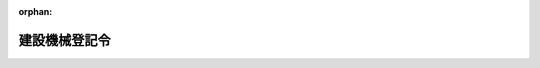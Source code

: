 .. _329CO0000000305_20240401_505CO0000000297:

:orphan:

==============
建設機械登記令
==============

.. raw:: html
    
    
    <main id="contentsLaw" class="active">
    <div id="innerDocument" class="active">
    
    
    
    
    <div style="margin-bottom: 12px;">
    <div id="lawTitleNo" style="font-size: 1.067rem; font-weight: bold;" class="_shokanBoxParent">昭和二十九年政令第三百五号<div class="_shokanBox"></div>
    <div class="_inyoBox" id="_inyo_"></div>
    </div>
    <div id="lawTitle" style="margin-left: 3rem; font-size: 1.5rem; font-weight: bold; line-height: 1.25em;" class="_shokanBoxParent">
    <span data-xpath="">建設機械登記令</span><div class="_shokanBox" id="_shokan_"><div class="_shokanBtnIcons"></div></div>
    <div class="_inyoBox" id="_inyo_"></div>
    </div>
    </div><section id="EnactStatement" class="active EnactStatement"><div class="_div_EnactStatement _shokanBoxParent" style="text-indent: 1em;">
    <span data-xpath="">内閣は、建設機械抵当法（昭和二十九年法律第九十七号）第九条及び第二十八条の規定に基き、この政令を制定する。</span><div class="_shokanBox" id="_shokan_"><div class="_shokanBtnIcons"></div></div>
    <div class="_inyoBox" id="_inyo_"></div>
    </div></section><section id="MainProvision" class="active MainProvision"><section id="" class="active Article"><div style="margin-left: 1em; font-weight: bold;" class="_div_ArticleCaption _shokanBoxParent">
    <span data-xpath="">（管轄）</span><div class="_shokanBox" id="_shokan_"><div class="_shokanBtnIcons"></div></div>
    <div class="_inyoBox" id="_inyo_"></div>
    </div>
    <div style="margin-left: 1em; text-indent: -1em;" id="" class="_div_ArticleTitle _shokanBoxParent">
    <span style="font-weight: bold;">第一条</span>　<span data-xpath="">建設機械抵当法（以下「法」という。）による建設機械の登記については、建設機械抵当法施行令（昭和二十九年政令第二百九十四号。以下「令」という。）第八条第一項の規定により打刻された記号によつて表示される都道府県の区域内に置かれている法務局又は地方法務局（北海道にあつては、札幌法務局）が、管轄登記所としてその事務をつかさどる。</span><div class="_shokanBox" id="_shokan_"><div class="_shokanBtnIcons"></div></div>
    <div class="_inyoBox" id="_inyo_"></div>
    </div></section><section id="" class="active Article"><div style="margin-left: 1em; font-weight: bold;" class="_div_ArticleCaption _shokanBoxParent">
    <span data-xpath="">（登記）</span><div class="_shokanBox" id="_shokan_"><div class="_shokanBtnIcons"></div></div>
    <div class="_inyoBox" id="_inyo_"></div>
    </div>
    <div style="margin-left: 1em; text-indent: -1em;" id="" class="_div_ArticleTitle _shokanBoxParent">
    <span style="font-weight: bold;">第二条</span>　<span data-xpath="">登記は、登記官が建設機械登記簿（以下「登記簿」という。）に登記事項（この政令の規定により登記簿に記載して登記すべき事項をいう。以下同じ。）を記載することによつて行う。</span><div class="_shokanBox" id="_shokan_"><div class="_shokanBtnIcons"></div></div>
    <div class="_inyoBox" id="_inyo_"></div>
    </div></section><section id="" class="active Article"><div style="margin-left: 1em; font-weight: bold;" class="_div_ArticleCaption _shokanBoxParent">
    <span data-xpath="">（登記用紙）</span><div class="_shokanBox" id="_shokan_"><div class="_shokanBtnIcons"></div></div>
    <div class="_inyoBox" id="_inyo_"></div>
    </div>
    <div style="margin-left: 1em; text-indent: -1em;" id="" class="_div_ArticleTitle _shokanBoxParent">
    <span style="font-weight: bold;">第三条</span>　<span data-xpath="">登記簿に備える登記用紙は、表題部（第六条各号に掲げる登記事項についての登記が記載される部分をいう。以下同じ。）及び権利部（所有権の保存、移転、変更、処分の制限若しくは消滅又は抵当権の設定、移転、変更、処分の制限若しくは消滅の登記が記載される部分をいう。）に区分する。</span><div class="_shokanBox" id="_shokan_"><div class="_shokanBtnIcons"></div></div>
    <div class="_inyoBox" id="_inyo_"></div>
    </div></section><section id="" class="active Article"><div style="margin-left: 1em; font-weight: bold;" class="_div_ArticleCaption _shokanBoxParent">
    <span data-xpath="">（登記簿の滅失及び回復等）</span><div class="_shokanBox" id="_shokan_"><div class="_shokanBtnIcons"></div></div>
    <div class="_inyoBox" id="_inyo_"></div>
    </div>
    <div style="margin-left: 1em; text-indent: -1em;" id="" class="_div_ArticleTitle _shokanBoxParent">
    <span style="font-weight: bold;">第四条</span>　<span data-xpath="">法務大臣は、登記簿の全部又は一部が滅失した場合には、三月以上の期間を定めて、その期間内に登記の回復の申請をした者は、なお登記簿における順位を有する旨を告示しなければならない。</span><div class="_shokanBox" id="_shokan_"><div class="_shokanBtnIcons"></div></div>
    <div class="_inyoBox" id="_inyo_"></div>
    </div>
    <div style="margin-left: 1em; text-indent: -1em;" class="_div_ParagraphSentence _shokanBoxParent">
    <span style="font-weight: bold;">２</span>　<span data-xpath="">前項の申請は、登記権利者が単独ですることができる。</span><div class="_shokanBox" id="_shokan_"><div class="_shokanBtnIcons"></div></div>
    <div class="_inyoBox" id="_inyo_"></div>
    </div>
    <div style="margin-left: 1em; text-indent: -1em;" class="_div_ParagraphSentence _shokanBoxParent">
    <span style="font-weight: bold;">３</span>　<span data-xpath="">登記官は、第一項の申請に基づいて登記をするときは、当該登記の申請の受付の年月日及び受付番号として、回復する登記の申請の受付の年月日及び受付番号を登記するものとする。</span><div class="_shokanBox" id="_shokan_"><div class="_shokanBtnIcons"></div></div>
    <div class="_inyoBox" id="_inyo_"></div>
    </div>
    <div style="margin-left: 1em; text-indent: -1em;" class="_div_ParagraphSentence _shokanBoxParent">
    <span style="font-weight: bold;">４</span>　<span data-xpath="">登記簿の全部又は一部が滅失した登記所の登記官は、申請情報つづり込み簿を備え付け、権利に関する登記について第一項の期間内に受け付けた登記の回復の申請以外の登記の申請に係る申請情報を記載した書面（申請情報を用紙に出力したものを含む。）をつづり込まなければならない。</span><span data-xpath="">この場合においては、当該申請情報を記載した書面が申請情報つづり込み簿につづり込まれた時に、当該申請に係る登記としての効力を生ずる。</span><div class="_shokanBox" id="_shokan_"><div class="_shokanBtnIcons"></div></div>
    <div class="_inyoBox" id="_inyo_"></div>
    </div>
    <div style="margin-left: 1em; text-indent: -1em;" class="_div_ParagraphSentence _shokanBoxParent">
    <span style="font-weight: bold;">５</span>　<span data-xpath="">前三項に定めるもののほか、第二項及び前項の申請並びにこれらによる登記の手続に関し必要な事項は、法務省令で定める。</span><div class="_shokanBox" id="_shokan_"><div class="_shokanBtnIcons"></div></div>
    <div class="_inyoBox" id="_inyo_"></div>
    </div></section><section id="" class="active Article"><div style="margin-left: 1em; font-weight: bold;" class="_div_ArticleCaption _shokanBoxParent">
    <span data-xpath="">（登記用紙の閉鎖）</span><div class="_shokanBox" id="_shokan_"><div class="_shokanBtnIcons"></div></div>
    <div class="_inyoBox" id="_inyo_"></div>
    </div>
    <div style="margin-left: 1em; text-indent: -1em;" id="" class="_div_ArticleTitle _shokanBoxParent">
    <span style="font-weight: bold;">第五条</span>　<span data-xpath="">登記官は、法第八条本文の規定若しくは第十二条第二項の規定により、又は法務省令で定めるところにより登記用紙を閉鎖したときは、これを閉鎖登記簿につづり込まなければならない。</span><div class="_shokanBox" id="_shokan_"><div class="_shokanBtnIcons"></div></div>
    <div class="_inyoBox" id="_inyo_"></div>
    </div></section><section id="" class="active Article"><div style="margin-left: 1em; font-weight: bold;" class="_div_ArticleCaption _shokanBoxParent">
    <span data-xpath="">（表題部の登記事項）</span><div class="_shokanBox" id="_shokan_"><div class="_shokanBtnIcons"></div></div>
    <div class="_inyoBox" id="_inyo_"></div>
    </div>
    <div style="margin-left: 1em; text-indent: -1em;" id="" class="_div_ArticleTitle _shokanBoxParent">
    <span style="font-weight: bold;">第六条</span>　<span data-xpath="">表題部の登記事項は、次のとおりとする。</span><div class="_shokanBox" id="_shokan_"><div class="_shokanBtnIcons"></div></div>
    <div class="_inyoBox" id="_inyo_"></div>
    </div>
    <div id="" style="margin-left: 2em; text-indent: -1em;" class="_div_ItemSentence _shokanBoxParent">
    <span style="font-weight: bold;">一</span>　<span data-xpath="">令第四条第一項第一号イからニまでに掲げる事項</span><div class="_shokanBox" id="_shokan_"><div class="_shokanBtnIcons"></div></div>
    <div class="_inyoBox" id="_inyo_"></div>
    </div>
    <div id="" style="margin-left: 2em; text-indent: -1em;" class="_div_ItemSentence _shokanBoxParent">
    <span style="font-weight: bold;">二</span>　<span data-xpath="">令第八条第一項の規定により打刻された記号</span><div class="_shokanBox" id="_shokan_"><div class="_shokanBtnIcons"></div></div>
    <div class="_inyoBox" id="_inyo_"></div>
    </div></section><section id="" class="active Article"><div style="margin-left: 1em; font-weight: bold;" class="_div_ArticleCaption _shokanBoxParent">
    <span data-xpath="">（申請情報）</span><div class="_shokanBox" id="_shokan_"><div class="_shokanBtnIcons"></div></div>
    <div class="_inyoBox" id="_inyo_"></div>
    </div>
    <div style="margin-left: 1em; text-indent: -1em;" id="" class="_div_ArticleTitle _shokanBoxParent">
    <span style="font-weight: bold;">第七条</span>　<span data-xpath="">登記を申請する場合に登記所に提供しなければならない第十六条第一項において準用する不動産登記法（平成十六年法律第百二十三号）第十八条の申請情報の内容は、次に掲げる事項とする。</span><div class="_shokanBox" id="_shokan_"><div class="_shokanBtnIcons"></div></div>
    <div class="_inyoBox" id="_inyo_"></div>
    </div>
    <div id="" style="margin-left: 2em; text-indent: -1em;" class="_div_ItemSentence _shokanBoxParent">
    <span style="font-weight: bold;">一</span>　<span data-xpath="">申請人の氏名又は名称及び住所</span><div class="_shokanBox" id="_shokan_"><div class="_shokanBtnIcons"></div></div>
    <div class="_inyoBox" id="_inyo_"></div>
    </div>
    <div id="" style="margin-left: 2em; text-indent: -1em;" class="_div_ItemSentence _shokanBoxParent">
    <span style="font-weight: bold;">二</span>　<span data-xpath="">申請人が法人であるときは、その代表者の氏名</span><div class="_shokanBox" id="_shokan_"><div class="_shokanBtnIcons"></div></div>
    <div class="_inyoBox" id="_inyo_"></div>
    </div>
    <div id="" style="margin-left: 2em; text-indent: -1em;" class="_div_ItemSentence _shokanBoxParent">
    <span style="font-weight: bold;">三</span>　<span data-xpath="">代理人によつて登記を申請するときは、当該代理人の氏名又は名称及び住所並びに代理人が法人であるときはその代表者の氏名</span><div class="_shokanBox" id="_shokan_"><div class="_shokanBtnIcons"></div></div>
    <div class="_inyoBox" id="_inyo_"></div>
    </div>
    <div id="" style="margin-left: 2em; text-indent: -1em;" class="_div_ItemSentence _shokanBoxParent">
    <span style="font-weight: bold;">四</span>　<span data-xpath="">民法（明治二十九年法律第八十九号）第四百二十三条その他の法令の規定により他人に代わつて登記を申請するときは、申請人が代位者である旨、当該他人の氏名又は名称及び住所並びに代位原因</span><div class="_shokanBox" id="_shokan_"><div class="_shokanBtnIcons"></div></div>
    <div class="_inyoBox" id="_inyo_"></div>
    </div>
    <div id="" style="margin-left: 2em; text-indent: -1em;" class="_div_ItemSentence _shokanBoxParent">
    <span style="font-weight: bold;">五</span>　<span data-xpath="">登記の目的</span><div class="_shokanBox" id="_shokan_"><div class="_shokanBtnIcons"></div></div>
    <div class="_inyoBox" id="_inyo_"></div>
    </div>
    <div id="" style="margin-left: 2em; text-indent: -1em;" class="_div_ItemSentence _shokanBoxParent">
    <span style="font-weight: bold;">六</span>　<span data-xpath="">所有権の保存の登記以外の登記を申請するときは、登記原因及びその日付</span><div class="_shokanBox" id="_shokan_"><div class="_shokanBtnIcons"></div></div>
    <div class="_inyoBox" id="_inyo_"></div>
    </div>
    <div id="" style="margin-left: 2em; text-indent: -1em;" class="_div_ItemSentence _shokanBoxParent">
    <span style="font-weight: bold;">七</span>　<span data-xpath="">前条各号に掲げる事項</span><div class="_shokanBox" id="_shokan_"><div class="_shokanBtnIcons"></div></div>
    <div class="_inyoBox" id="_inyo_"></div>
    </div>
    <div id="" style="margin-left: 2em; text-indent: -1em;" class="_div_ItemSentence _shokanBoxParent">
    <span style="font-weight: bold;">八</span>　<span data-xpath="">前各号に掲げるもののほか、別表の登記欄に掲げる登記を申請するときは、同表の申請情報欄に掲げる事項</span><div class="_shokanBox" id="_shokan_"><div class="_shokanBtnIcons"></div></div>
    <div class="_inyoBox" id="_inyo_"></div>
    </div></section><section id="" class="active Article"><div style="margin-left: 1em; font-weight: bold;" class="_div_ArticleCaption _shokanBoxParent">
    <span data-xpath="">（添付情報）</span><div class="_shokanBox" id="_shokan_"><div class="_shokanBtnIcons"></div></div>
    <div class="_inyoBox" id="_inyo_"></div>
    </div>
    <div style="margin-left: 1em; text-indent: -1em;" id="" class="_div_ArticleTitle _shokanBoxParent">
    <span style="font-weight: bold;">第八条</span>　<span data-xpath="">登記の申請をする場合には、次に掲げる情報をその申請情報と併せて登記所に提供しなければならない。</span><div class="_shokanBox" id="_shokan_"><div class="_shokanBtnIcons"></div></div>
    <div class="_inyoBox" id="_inyo_"></div>
    </div>
    <div id="" style="margin-left: 2em; text-indent: -1em;" class="_div_ItemSentence _shokanBoxParent">
    <span style="font-weight: bold;">一</span>　<span data-xpath="">申請人が法人であるとき（法務省令で定める場合を除く。）は、次に掲げる情報</span><div class="_shokanBox" id="_shokan_"><div class="_shokanBtnIcons"></div></div>
    <div class="_inyoBox" id="_inyo_"></div>
    </div>
    <div style="margin-left: 3em; text-indent: -1em;" class="_div_Subitem1Sentence _shokanBoxParent">
    <span style="font-weight: bold;">イ</span>　<span data-xpath="">会社法人等番号（商業登記法（昭和三十八年法律第百二十五号）第七条（他の法令において準用する場合を含む。）に規定する会社法人等番号をいう。以下このイにおいて同じ。）を有する法人にあつては、当該法人の会社法人等番号</span><div class="_shokanBox" id="_shokan_"><div class="_shokanBtnIcons"></div></div>
    <div class="_inyoBox"></div>
    </div>
    <div style="margin-left: 3em; text-indent: -1em;" class="_div_Subitem1Sentence _shokanBoxParent">
    <span style="font-weight: bold;">ロ</span>　<span data-xpath="">イに規定する法人以外の法人にあつては、当該法人の代表者の資格を証する情報</span><div class="_shokanBox" id="_shokan_"><div class="_shokanBtnIcons"></div></div>
    <div class="_inyoBox"></div>
    </div>
    <div id="" style="margin-left: 2em; text-indent: -1em;" class="_div_ItemSentence _shokanBoxParent">
    <span style="font-weight: bold;">二</span>　<span data-xpath="">代理人によつて登記を申請するとき（法務省令で定める場合を除く。）は、当該代理人の権限を証する情報</span><div class="_shokanBox" id="_shokan_"><div class="_shokanBtnIcons"></div></div>
    <div class="_inyoBox" id="_inyo_"></div>
    </div>
    <div id="" style="margin-left: 2em; text-indent: -1em;" class="_div_ItemSentence _shokanBoxParent">
    <span style="font-weight: bold;">三</span>　<span data-xpath="">民法第四百二十三条その他の法令の規定により他人に代わつて登記を申請するときは、代位原因を証する情報</span><div class="_shokanBox" id="_shokan_"><div class="_shokanBtnIcons"></div></div>
    <div class="_inyoBox" id="_inyo_"></div>
    </div>
    <div id="" style="margin-left: 2em; text-indent: -1em;" class="_div_ItemSentence _shokanBoxParent">
    <span style="font-weight: bold;">四</span>　<span data-xpath="">前三号に掲げるもののほか、別表の登記欄に掲げる登記を申請するときは、同表の添付情報欄に掲げる情報</span><div class="_shokanBox" id="_shokan_"><div class="_shokanBtnIcons"></div></div>
    <div class="_inyoBox" id="_inyo_"></div>
    </div>
    <div style="margin-left: 1em; text-indent: -1em;" class="_div_ParagraphSentence _shokanBoxParent">
    <span style="font-weight: bold;">２</span>　<span data-xpath="">前項第一号及び第二号の規定は、建設機械に関する国の機関の所管に属する権利について命令又は規則により指定された官庁又は公署の職員が登記の嘱託をする場合には、適用しない。</span><div class="_shokanBox" id="_shokan_"><div class="_shokanBtnIcons"></div></div>
    <div class="_inyoBox" id="_inyo_"></div>
    </div></section><section id="" class="active Article"><div style="margin-left: 1em; font-weight: bold;" class="_div_ArticleCaption _shokanBoxParent">
    <span data-xpath="">（申請の却下）</span><div class="_shokanBox" id="_shokan_"><div class="_shokanBtnIcons"></div></div>
    <div class="_inyoBox" id="_inyo_"></div>
    </div>
    <div style="margin-left: 1em; text-indent: -1em;" id="" class="_div_ArticleTitle _shokanBoxParent">
    <span style="font-weight: bold;">第九条</span>　<span data-xpath="">登記官は、法第四条第一項の記号の打刻を受けた日（同項の記号の検認を受けた場合は、当該検認を受けた日）の翌日から起算して二週間を経過した後に所有権の保存の登記の申請があつた場合には、理由を付した決定で、当該申請を却下しなければならない。</span><div class="_shokanBox" id="_shokan_"><div class="_shokanBtnIcons"></div></div>
    <div class="_inyoBox" id="_inyo_"></div>
    </div></section><section id="" class="active Article"><div style="margin-left: 1em; font-weight: bold;" class="_div_ArticleCaption _shokanBoxParent">
    <span data-xpath="">（所有権の保存の登記）</span><div class="_shokanBox" id="_shokan_"><div class="_shokanBtnIcons"></div></div>
    <div class="_inyoBox" id="_inyo_"></div>
    </div>
    <div style="margin-left: 1em; text-indent: -1em;" id="" class="_div_ArticleTitle _shokanBoxParent">
    <span style="font-weight: bold;">第十条</span>　<span data-xpath="">登記官は、所有権の保存の登記をする場合には、職権で、第六条各号に掲げる事項を登記しなければならない。</span><div class="_shokanBox" id="_shokan_"><div class="_shokanBtnIcons"></div></div>
    <div class="_inyoBox" id="_inyo_"></div>
    </div></section><section id="" class="active Article"><div style="margin-left: 1em; font-weight: bold;" class="_div_ArticleCaption _shokanBoxParent">
    <span data-xpath="">（表題部の変更の登記又は更正の登記）</span><div class="_shokanBox" id="_shokan_"><div class="_shokanBtnIcons"></div></div>
    <div class="_inyoBox" id="_inyo_"></div>
    </div>
    <div style="margin-left: 1em; text-indent: -1em;" id="" class="_div_ArticleTitle _shokanBoxParent">
    <span style="font-weight: bold;">第十一条</span>　<span data-xpath="">所有権の登記名義人は、第六条各号に掲げる登記事項に変更を生じ、又は当該登記事項に関する登記に錯誤若しくは遺漏（登記官の過誤によるものを除く。）があるときは、遅滞なく、当該登記事項に関する変更の登記又は更正の登記を登記所に申請しなければならない。</span><div class="_shokanBox" id="_shokan_"><div class="_shokanBtnIcons"></div></div>
    <div class="_inyoBox" id="_inyo_"></div>
    </div></section><section id="" class="active Article"><div style="margin-left: 1em; font-weight: bold;" class="_div_ArticleCaption _shokanBoxParent">
    <span data-xpath="">（滅失の登記）</span><div class="_shokanBox" id="_shokan_"><div class="_shokanBtnIcons"></div></div>
    <div class="_inyoBox" id="_inyo_"></div>
    </div>
    <div style="margin-left: 1em; text-indent: -1em;" id="" class="_div_ArticleTitle _shokanBoxParent">
    <span style="font-weight: bold;">第十二条</span>　<span data-xpath="">建設機械が滅失したときは、所有権の登記名義人は、遅滞なく、滅失の登記を申請しなければならない。</span><div class="_shokanBox" id="_shokan_"><div class="_shokanBtnIcons"></div></div>
    <div class="_inyoBox" id="_inyo_"></div>
    </div>
    <div style="margin-left: 1em; text-indent: -1em;" class="_div_ParagraphSentence _shokanBoxParent">
    <span style="font-weight: bold;">２</span>　<span data-xpath="">登記官は、建設機械の滅失の登記をしたときは、当該建設機械の登記用紙を閉鎖しなければならない。</span><div class="_shokanBox" id="_shokan_"><div class="_shokanBtnIcons"></div></div>
    <div class="_inyoBox" id="_inyo_"></div>
    </div></section><section id="" class="active Article"><div style="margin-left: 1em; font-weight: bold;" class="_div_ArticleCaption _shokanBoxParent">
    <span data-xpath="">（登記簿の謄本の交付等）</span><div class="_shokanBox" id="_shokan_"><div class="_shokanBtnIcons"></div></div>
    <div class="_inyoBox" id="_inyo_"></div>
    </div>
    <div style="margin-left: 1em; text-indent: -1em;" id="" class="_div_ArticleTitle _shokanBoxParent">
    <span style="font-weight: bold;">第十三条</span>　<span data-xpath="">何人も、登記官に対し、手数料を納付して、登記簿（閉鎖登記簿を含む。以下同じ。）の謄本又は抄本の交付を請求することができる。</span><div class="_shokanBox" id="_shokan_"><div class="_shokanBtnIcons"></div></div>
    <div class="_inyoBox" id="_inyo_"></div>
    </div>
    <div style="margin-left: 1em; text-indent: -1em;" class="_div_ParagraphSentence _shokanBoxParent">
    <span style="font-weight: bold;">２</span>　<span data-xpath="">何人も、登記官に対し、手数料を納付して、登記簿の閲覧を請求することができる。</span><div class="_shokanBox" id="_shokan_"><div class="_shokanBtnIcons"></div></div>
    <div class="_inyoBox" id="_inyo_"></div>
    </div>
    <div style="margin-left: 1em; text-indent: -1em;" class="_div_ParagraphSentence _shokanBoxParent">
    <span style="font-weight: bold;">３</span>　<span data-xpath="">不動産登記法第百十九条第三項及び第四項の規定は、前二項の規定による請求について準用する。</span><div class="_shokanBox" id="_shokan_"><div class="_shokanBtnIcons"></div></div>
    <div class="_inyoBox" id="_inyo_"></div>
    </div>
    <div style="margin-left: 1em; text-indent: -1em;" class="_div_ParagraphSentence _shokanBoxParent">
    <span style="font-weight: bold;">４</span>　<span data-xpath="">第一項の規定による請求に基づいて交付された登記簿の謄本又は抄本は、民法、民事執行法（昭和五十四年法律第四号）その他の法令の適用については、これを登記事項証明書とみなす。</span><div class="_shokanBox" id="_shokan_"><div class="_shokanBtnIcons"></div></div>
    <div class="_inyoBox" id="_inyo_"></div>
    </div></section><section id="" class="active Article"><div style="margin-left: 1em; font-weight: bold;" class="_div_ArticleCaption _shokanBoxParent">
    <span data-xpath="">（登記簿の附属書類の閲覧）</span><div class="_shokanBox" id="_shokan_"><div class="_shokanBtnIcons"></div></div>
    <div class="_inyoBox" id="_inyo_"></div>
    </div>
    <div style="margin-left: 1em; text-indent: -1em;" id="" class="_div_ArticleTitle _shokanBoxParent">
    <span style="font-weight: bold;">第十四条</span>　<span data-xpath="">何人も、正当な理由があるときは、登記官に対し、法務省令で定めるところにより、手数料を納付して、登記簿の附属書類（電磁的記録にあつては、記録された情報の内容を法務省令で定める方法により表示したもの。次項において同じ。）の全部又は一部（その正当な理由があると認められる部分に限る。）の閲覧を請求することができる。</span><div class="_shokanBox" id="_shokan_"><div class="_shokanBtnIcons"></div></div>
    <div class="_inyoBox" id="_inyo_"></div>
    </div>
    <div style="margin-left: 1em; text-indent: -1em;" class="_div_ParagraphSentence _shokanBoxParent">
    <span style="font-weight: bold;">２</span>　<span data-xpath="">前項の規定にかかわらず、登記を申請した者は、登記官に対し、法務省令で定めるところにより、手数料を納付して、自己を申請人とする登記記録に係る登記簿の附属書類の閲覧を請求することができる。</span><div class="_shokanBox" id="_shokan_"><div class="_shokanBtnIcons"></div></div>
    <div class="_inyoBox" id="_inyo_"></div>
    </div>
    <div style="margin-left: 1em; text-indent: -1em;" class="_div_ParagraphSentence _shokanBoxParent">
    <span style="font-weight: bold;">３</span>　<span data-xpath="">不動産登記法第百十九条第三項及び第四項の規定は、前二項の規定による請求について準用する。</span><div class="_shokanBox" id="_shokan_"><div class="_shokanBtnIcons"></div></div>
    <div class="_inyoBox" id="_inyo_"></div>
    </div></section><section id="" class="active Article"><div style="margin-left: 1em; font-weight: bold;" class="_div_ArticleCaption _shokanBoxParent">
    <span data-xpath="">（国土交通大臣への通知）</span><div class="_shokanBox" id="_shokan_"><div class="_shokanBtnIcons"></div></div>
    <div class="_inyoBox" id="_inyo_"></div>
    </div>
    <div style="margin-left: 1em; text-indent: -1em;" id="" class="_div_ArticleTitle _shokanBoxParent">
    <span style="font-weight: bold;">第十五条</span>　<span data-xpath="">登記官は、建設機械の所有権の保存の登記をしたとき、登記用紙を閉鎖したとき、又は閉鎖された登記用紙に回復の登記をしたときは、遅滞なく、その旨を国土交通大臣に通知しなければならない。</span><div class="_shokanBox" id="_shokan_"><div class="_shokanBtnIcons"></div></div>
    <div class="_inyoBox" id="_inyo_"></div>
    </div></section><section id="" class="active Article"><div style="margin-left: 1em; font-weight: bold;" class="_div_ArticleCaption _shokanBoxParent">
    <span data-xpath="">（不動産登記法等の準用）</span><div class="_shokanBox" id="_shokan_"><div class="_shokanBtnIcons"></div></div>
    <div class="_inyoBox" id="_inyo_"></div>
    </div>
    <div style="margin-left: 1em; text-indent: -1em;" id="" class="_div_ArticleTitle _shokanBoxParent">
    <span style="font-weight: bold;">第十六条</span>　<span data-xpath="">不動産登記法第二条第四号及び第十一号から第十六号まで、第四条、第五条、第八条から第十条まで、第十六条から第二十四条まで、第二十五条（第十一号を除く。）、第五十九条から第六十三条まで、第六十四条第一項、第六十五条、第六十六条（抵当証券の所持人及び裏書人に係る部分を除く。）、第六十七条第一項、第二項（抵当証券の所持人及び裏書人に係る部分を除く。）、第三項及び第四項、第六十八条（抵当証券の所持人及び裏書人に係る部分を除く。）、第六十九条、第七十条第一項、第三項及び第四項（先取特権及び質権に係る部分を除く。）、第七十条の二（先取特権又は質権に関する登記に係る部分を除く。）、第七十一条、第七十二条（抵当証券の所持人及び裏書人に係る部分を除く。）、第七十六条第一項本文、第七十七条、第八十三条第一項（先取特権又は質権若しくは転質の登記に係る部分及び第三号を除く。）及び第二項、第八十四条（先取特権又は質権若しくは転質の登記に係る部分を除く。）、第八十八条第一項第一号から第四号まで及び第二項、第八十九条から第九十三条まで、第九十七条から第百八条まで、第百九条（抵当証券の所持人及び裏書人に係る部分を除く。）、第百十条から第百十二条まで、第百十四条から第百十七条まで並びに第百五十二条から第百五十八条までの規定並びに不動産登記令（平成十六年政令第三百七十九号）第二条第一号、第七号及び第八号、第三条第九号（表題登記及び表題部所有者に係る部分を除く。）、第十一号（同号ヘ及びトを除く。）及び第十二号、第四条、第五条（第一項を除く。）、第七条第一項第五号及び第三項第二号から第四号まで、第八条第一項第四号、第五号、第六号（質権に係る部分を除く。）、第七号（民法第三百六十一条において準用する同法第三百九十八条の十四第一項ただし書に係る部分を除く。）、第八号及び第九号、第九条から第十二条まで、第十四条から第二十条まで並びに第二十二条から第二十六条までの規定は、建設機械の登記について準用する。</span><span data-xpath="">この場合において、これらの規定（不動産登記法第二十五条第一号、第百八条第三項、第百五十二条第二項及び第百五十七条第六項並びに同令第二十五条を除く。）中「不動産」とあるのは「建設機械」と、同法第二十五条第一号中「不動産の所在地」とあるのは「登記の事務」と、同法第百八条第三項中「不動産」とあるのは「建設機械の登記の事務をつかさどる登記所」と、同法第百五十二条第二項中「不動産登記」とあるのは「建設機械の登記」と、同法第百五十七条第六項中「不動産登記法（」とあるのは「建設機械登記令（昭和二十九年政令第三百五号）第十六条第一項において準用する不動産登記法（」と、「不動産登記法第百五十七条第二項」とあるのは「建設機械登記令第十六条第一項において準用する不動産登記法第百五十七条第二項」と、同令第七条第一項第五号ロ中「別表」とあるのは「建設機械登記令（昭和二十九年政令第三百五号）別表」と、同令第二十条第二号中「表題部所有者又は登記名義人となる者（別表の十二の項申請情報欄ロに規定する被承継人及び第三条第十一号ハに規定する登記権利者」とあるのは「登記名義人となる者（建設機械登記令第十六条第一項において準用する第三条第十一号ハに規定する登記権利者」と、同令第二十五条中「不動産登記法」とあるのは「建設機械登記令（昭和二十九年政令第三百五号）第十六条第一項において準用する不動産登記法」と、「不動産登記令」とあるのは「同令第十六条第一項において準用する不動産登記令」と読み替えるほか、必要な技術的読替えは、法務省令で定める。</span><div class="_shokanBox" id="_shokan_"><div class="_shokanBtnIcons"></div></div>
    <div class="_inyoBox" id="_inyo_"></div>
    </div>
    <div style="margin-left: 1em; text-indent: -1em;" class="_div_ParagraphSentence _shokanBoxParent">
    <span style="font-weight: bold;">２</span>　<span data-xpath="">担保付社債信託法（明治三十八年法律第五十二号）第六十四条の規定は、建設機械の登記について準用する。</span><span data-xpath="">この場合において、同条中「不動産登記法」とあるのは、「建設機械登記令（昭和二十九年政令第三百五号）第十六条第一項において準用する不動産登記法」と読み替えるものとする。</span><div class="_shokanBox" id="_shokan_"><div class="_shokanBtnIcons"></div></div>
    <div class="_inyoBox" id="_inyo_"></div>
    </div></section><section id="" class="active Article"><div style="margin-left: 1em; font-weight: bold;" class="_div_ArticleCaption _shokanBoxParent">
    <span data-xpath="">（登記の嘱託）</span><div class="_shokanBox" id="_shokan_"><div class="_shokanBtnIcons"></div></div>
    <div class="_inyoBox" id="_inyo_"></div>
    </div>
    <div style="margin-left: 1em; text-indent: -1em;" id="" class="_div_ArticleTitle _shokanBoxParent">
    <span style="font-weight: bold;">第十七条</span>　<span data-xpath="">この政令中「申請」、「申請人」及び「申請情報」には、それぞれ嘱託、嘱託者及び嘱託情報を含むものとする。</span><div class="_shokanBox" id="_shokan_"><div class="_shokanBtnIcons"></div></div>
    <div class="_inyoBox" id="_inyo_"></div>
    </div></section><section id="" class="active Article"><div style="margin-left: 1em; font-weight: bold;" class="_div_ArticleCaption _shokanBoxParent">
    <span data-xpath="">（法務省令への委任）</span><div class="_shokanBox" id="_shokan_"><div class="_shokanBtnIcons"></div></div>
    <div class="_inyoBox" id="_inyo_"></div>
    </div>
    <div style="margin-left: 1em; text-indent: -1em;" id="" class="_div_ArticleTitle _shokanBoxParent">
    <span style="font-weight: bold;">第十八条</span>　<span data-xpath="">この政令に定めるもののほか、登記簿の記載方法その他の登記の事務に関し必要な事項は、法務省令で定める。</span><div class="_shokanBox" id="_shokan_"><div class="_shokanBtnIcons"></div></div>
    <div class="_inyoBox" id="_inyo_"></div>
    </div></section></section><section id="" class="active SupplProvision"><div class="_div_SupplProvisionLabel SupplProvisionLabel _shokanBoxParent" style="margin-bottom: 10px; margin-left: 3em; font-weight: bold;">
    <span data-xpath="">附　則</span>　抄<div class="_shokanBox" id="_shokan_"><div class="_shokanBtnIcons"></div></div>
    <div class="_inyoBox" id="_inyo_"></div>
    </div>
    <section class="active Paragraph"><div id="" style="margin-left: 1em; font-weight: bold;" class="_div_ParagraphCaption _shokanBoxParent">
    <span data-xpath="">（施行期日）</span><div class="_shokanBox"></div>
    <div class="_inyoBox"></div>
    </div>
    <div style="margin-left: 1em; text-indent: -1em;" class="_div_ParagraphSentence _shokanBoxParent">
    <span style="font-weight: bold;">１</span>　<span data-xpath="">この政令は、公布の日から施行する。</span><div class="_shokanBox" id="_shokan_"><div class="_shokanBtnIcons"></div></div>
    <div class="_inyoBox" id="_inyo_"></div>
    </div></section></section><section id="" class="active SupplProvision"><div class="_div_SupplProvisionLabel SupplProvisionLabel _shokanBoxParent" style="margin-bottom: 10px; margin-left: 3em; font-weight: bold;">
    <span data-xpath="">附　則</span>　（昭和三五年三月三一日政令第六〇号）　抄<div class="_shokanBox" id="_shokan_"><div class="_shokanBtnIcons"></div></div>
    <div class="_inyoBox" id="_inyo_"></div>
    </div>
    <section class="active Paragraph"><div style="margin-left: 1em; text-indent: -1em;" class="_div_ParagraphSentence _shokanBoxParent">
    <span style="font-weight: bold;">１</span>　<span data-xpath="">この政令は、昭和三十五年四月一日から施行する。</span><div class="_shokanBox" id="_shokan_"><div class="_shokanBtnIcons"></div></div>
    <div class="_inyoBox" id="_inyo_"></div>
    </div></section><section class="active Paragraph"><div style="margin-left: 1em; text-indent: -1em;" class="_div_ParagraphSentence _shokanBoxParent">
    <span style="font-weight: bold;">２</span>　<span data-xpath="">第一条の規定による改正前の船舶登記規則の規定による登記用紙の表題部（以下次項において「旧表題部」という。）は、同条の規定による改正後の船舶登記規則の規定による登記用紙の表題部（以下次項において「新表題部」という。）とみなす。</span><div class="_shokanBox" id="_shokan_"><div class="_shokanBtnIcons"></div></div>
    <div class="_inyoBox" id="_inyo_"></div>
    </div></section><section class="active Paragraph"><div style="margin-left: 1em; text-indent: -1em;" class="_div_ParagraphSentence _shokanBoxParent">
    <span style="font-weight: bold;">３</span>　<span data-xpath="">登記所は、法務省令の定めるところにより、旧表題部を新表題部に改製することができる。</span><div class="_shokanBox" id="_shokan_"><div class="_shokanBtnIcons"></div></div>
    <div class="_inyoBox" id="_inyo_"></div>
    </div></section><section class="active Paragraph"><div style="margin-left: 1em; text-indent: -1em;" class="_div_ParagraphSentence _shokanBoxParent">
    <span style="font-weight: bold;">４</span>　<span data-xpath="">前二項の規定は、第二条の規定による改正前の農業用動産抵当登記令及び第五条の規定による改正前の建設機械登記令の規定による登記用紙の表題部に準用する。</span><div class="_shokanBox" id="_shokan_"><div class="_shokanBtnIcons"></div></div>
    <div class="_inyoBox" id="_inyo_"></div>
    </div></section></section><section id="" class="active SupplProvision"><div class="_div_SupplProvisionLabel SupplProvisionLabel _shokanBoxParent" style="margin-bottom: 10px; margin-left: 3em; font-weight: bold;">
    <span data-xpath="">附　則</span>　（昭和三七年九月二九日政令第三九一号）<div class="_shokanBox" id="_shokan_"><div class="_shokanBtnIcons"></div></div>
    <div class="_inyoBox" id="_inyo_"></div>
    </div>
    <section class="active Paragraph"><div style="margin-left: 1em; text-indent: -1em;" class="_div_ParagraphSentence _shokanBoxParent">
    <span style="font-weight: bold;">１</span>　<span data-xpath="">この政令は、行政不服審査法（昭和三十七年法律第百六十号）の施行の日（昭和三十七年十月一日）から施行する。</span><div class="_shokanBox" id="_shokan_"><div class="_shokanBtnIcons"></div></div>
    <div class="_inyoBox" id="_inyo_"></div>
    </div></section><section class="active Paragraph"><div style="margin-left: 1em; text-indent: -1em;" class="_div_ParagraphSentence _shokanBoxParent">
    <span style="font-weight: bold;">２</span>　<span data-xpath="">この政令による改正後の規定は、この政令の施行前にされた行政庁の処分その他この政令の施行前に生じた事項についても適用する。</span><span data-xpath="">ただし、この政令による改正前の規定によつて生じた効力を妨げない。</span><div class="_shokanBox" id="_shokan_"><div class="_shokanBtnIcons"></div></div>
    <div class="_inyoBox" id="_inyo_"></div>
    </div></section><section class="active Paragraph"><div style="margin-left: 1em; text-indent: -1em;" class="_div_ParagraphSentence _shokanBoxParent">
    <span style="font-weight: bold;">３</span>　<span data-xpath="">この政令の施行前に提起された訴願、審査の請求、異議の申立てその他の不服申立て（以下「訴願等」という。）については、この政令の施行後も、なお従前の例による。</span><span data-xpath="">この政令の施行前にされた訴願等の裁決、決定その他の処分（以下「裁決等」という。）又はこの政令の施行前に提起された訴願等につきこの政令の施行後にされる裁決等にさらに不服がある場合の訴願等についても、同様とする。</span><div class="_shokanBox" id="_shokan_"><div class="_shokanBtnIcons"></div></div>
    <div class="_inyoBox" id="_inyo_"></div>
    </div></section><section class="active Paragraph"><div style="margin-left: 1em; text-indent: -1em;" class="_div_ParagraphSentence _shokanBoxParent">
    <span style="font-weight: bold;">４</span>　<span data-xpath="">前項に規定する訴願等で、この政令の施行後は行政不服審査法による不服申立てをすることができることとなる処分に係るものは、この政令による改正後の規定の適用については、同法による不服申立てとみなす。</span><div class="_shokanBox" id="_shokan_"><div class="_shokanBtnIcons"></div></div>
    <div class="_inyoBox" id="_inyo_"></div>
    </div></section></section><section id="" class="active SupplProvision"><div class="_div_SupplProvisionLabel SupplProvisionLabel _shokanBoxParent" style="margin-bottom: 10px; margin-left: 3em; font-weight: bold;">
    <span data-xpath="">附　則</span>　（昭和三八年九月一三日政令第三二六号）<div class="_shokanBox" id="_shokan_"><div class="_shokanBtnIcons"></div></div>
    <div class="_inyoBox" id="_inyo_"></div>
    </div>
    <section class="active Paragraph"><div style="text-indent: 1em;" class="_div_ParagraphSentence _shokanBoxParent">
    <span data-xpath="">この政令は、昭和三十八年十月十五日から施行する。</span><div class="_shokanBox" id="_shokan_"><div class="_shokanBtnIcons"></div></div>
    <div class="_inyoBox" id="_inyo_"></div>
    </div></section></section><section id="" class="active SupplProvision"><div class="_div_SupplProvisionLabel SupplProvisionLabel _shokanBoxParent" style="margin-bottom: 10px; margin-left: 3em; font-weight: bold;">
    <span data-xpath="">附　則</span>　（昭和三九年三月三一日政令第九六号）　抄<div class="_shokanBox" id="_shokan_"><div class="_shokanBtnIcons"></div></div>
    <div class="_inyoBox" id="_inyo_"></div>
    </div>
    <section class="active Paragraph"><div id="" style="margin-left: 1em; font-weight: bold;" class="_div_ParagraphCaption _shokanBoxParent">
    <span data-xpath="">（施行期日）</span><div class="_shokanBox"></div>
    <div class="_inyoBox"></div>
    </div>
    <div style="margin-left: 1em; text-indent: -1em;" class="_div_ParagraphSentence _shokanBoxParent">
    <span style="font-weight: bold;">１</span>　<span data-xpath="">この政令は、昭和三十九年四月一日から施行する。</span><div class="_shokanBox" id="_shokan_"><div class="_shokanBtnIcons"></div></div>
    <div class="_inyoBox" id="_inyo_"></div>
    </div></section><section class="active Paragraph"><div id="" style="margin-left: 1em; font-weight: bold;" class="_div_ParagraphCaption _shokanBoxParent">
    <span data-xpath="">（経過措置等）</span><div class="_shokanBox"></div>
    <div class="_inyoBox"></div>
    </div>
    <div style="margin-left: 1em; text-indent: -1em;" class="_div_ParagraphSentence _shokanBoxParent">
    <span style="font-weight: bold;">２</span>　<span data-xpath="">不動産登記法の一部を改正する法律（昭和三十九年法律第十八号）附則第二項の規定は、この政令の施行前に船舶登記規則第一条、農業用動産抵当登記令第二十条又は建設機械登記令第九条において準用する不動産登記法（明治三十二年法律第二十四号）第四十四条の規定による書面を提出してされた登記の申請で、所有権に関する登記の申請以外のものについて、同法附則第五項から第九項までの規定は、この政令の施行前に登記された数個の船舶、農業用動産又は建設機械を目的とする抵当権で、その目的たる船舶、農業用動産又は建設機械が共同担保目録に記載されていないものがある場合に準用する。</span><div class="_shokanBox" id="_shokan_"><div class="_shokanBtnIcons"></div></div>
    <div class="_inyoBox" id="_inyo_"></div>
    </div></section><section class="active Paragraph"><div style="margin-left: 1em; text-indent: -1em;" class="_div_ParagraphSentence _shokanBoxParent">
    <span style="font-weight: bold;">５</span>　<span data-xpath="">この附則に定めるもののほか、この政令の施行に伴う登記の手続に関し必要な経過措置は、法務省令で定める。</span><div class="_shokanBox" id="_shokan_"><div class="_shokanBtnIcons"></div></div>
    <div class="_inyoBox" id="_inyo_"></div>
    </div></section></section><section id="" class="active SupplProvision"><div class="_div_SupplProvisionLabel SupplProvisionLabel _shokanBoxParent" style="margin-bottom: 10px; margin-left: 3em; font-weight: bold;">
    <span data-xpath="">附　則</span>　（昭和四七年三月一三日政令第二八号）<div class="_shokanBox" id="_shokan_"><div class="_shokanBtnIcons"></div></div>
    <div class="_inyoBox" id="_inyo_"></div>
    </div>
    <section class="active Paragraph"><div id="" style="margin-left: 1em; font-weight: bold;" class="_div_ParagraphCaption _shokanBoxParent">
    <span data-xpath="">（施行期日）</span><div class="_shokanBox"></div>
    <div class="_inyoBox"></div>
    </div>
    <div style="margin-left: 1em; text-indent: -1em;" class="_div_ParagraphSentence _shokanBoxParent">
    <span style="font-weight: bold;">１</span>　<span data-xpath="">この政令は、昭和四十七年四月一日から施行する。</span><div class="_shokanBox" id="_shokan_"><div class="_shokanBtnIcons"></div></div>
    <div class="_inyoBox" id="_inyo_"></div>
    </div></section><section class="active Paragraph"><div id="" style="margin-left: 1em; font-weight: bold;" class="_div_ParagraphCaption _shokanBoxParent">
    <span data-xpath="">（船舶登記規則等の一部改正に伴う経過措置）</span><div class="_shokanBox"></div>
    <div class="_inyoBox"></div>
    </div>
    <div style="margin-left: 1em; text-indent: -1em;" class="_div_ParagraphSentence _shokanBoxParent">
    <span style="font-weight: bold;">２</span>　<span data-xpath="">第一条から第三条までの規定による船舶登記規則、農業用動産抵当登記令又は建設機械登記令の一部改正に伴う経過措置については、民法の一部を改正する法律（昭和四十六年法律第九十九号）附則第十五条の規定の例による。</span><div class="_shokanBox" id="_shokan_"><div class="_shokanBtnIcons"></div></div>
    <div class="_inyoBox" id="_inyo_"></div>
    </div></section></section><section id="" class="active SupplProvision"><div class="_div_SupplProvisionLabel SupplProvisionLabel _shokanBoxParent" style="margin-bottom: 10px; margin-left: 3em; font-weight: bold;">
    <span data-xpath="">附　則</span>　（昭和六三年七月一日政令第二二四号）　抄<div class="_shokanBox" id="_shokan_"><div class="_shokanBtnIcons"></div></div>
    <div class="_inyoBox" id="_inyo_"></div>
    </div>
    <section class="active Paragraph"><div style="text-indent: 1em;" class="_div_ParagraphSentence _shokanBoxParent">
    <span data-xpath="">この政令は、不動産登記法及び商業登記法の一部を改正する法律の施行の日（昭和六十三年七月一日）から施行する。</span><div class="_shokanBox" id="_shokan_"><div class="_shokanBtnIcons"></div></div>
    <div class="_inyoBox" id="_inyo_"></div>
    </div></section></section><section id="" class="active SupplProvision"><div class="_div_SupplProvisionLabel SupplProvisionLabel _shokanBoxParent" style="margin-bottom: 10px; margin-left: 3em; font-weight: bold;">
    <span data-xpath="">附　則</span>　（平成二年九月二七日政令第二八五号）<div class="_shokanBox" id="_shokan_"><div class="_shokanBtnIcons"></div></div>
    <div class="_inyoBox" id="_inyo_"></div>
    </div>
    <section class="active Paragraph"><div style="text-indent: 1em;" class="_div_ParagraphSentence _shokanBoxParent">
    <span data-xpath="">この政令は、民事保全法の施行の日（平成三年一月一日）から施行する。</span><div class="_shokanBox" id="_shokan_"><div class="_shokanBtnIcons"></div></div>
    <div class="_inyoBox" id="_inyo_"></div>
    </div></section></section><section id="" class="active SupplProvision"><div class="_div_SupplProvisionLabel SupplProvisionLabel _shokanBoxParent" style="margin-bottom: 10px; margin-left: 3em; font-weight: bold;">
    <span data-xpath="">附　則</span>　（平成一二年六月七日政令第三〇五号）　抄<div class="_shokanBox" id="_shokan_"><div class="_shokanBtnIcons"></div></div>
    <div class="_inyoBox" id="_inyo_"></div>
    </div>
    <section class="active Paragraph"><div id="" style="margin-left: 1em; font-weight: bold;" class="_div_ParagraphCaption _shokanBoxParent">
    <span data-xpath="">（施行期日）</span><div class="_shokanBox"></div>
    <div class="_inyoBox"></div>
    </div>
    <div style="margin-left: 1em; text-indent: -1em;" class="_div_ParagraphSentence _shokanBoxParent">
    <span style="font-weight: bold;">１</span>　<span data-xpath="">この政令は、内閣法の一部を改正する法律（平成十一年法律第八十八号）の施行の日（平成十三年一月六日）から施行する。</span><div class="_shokanBox" id="_shokan_"><div class="_shokanBtnIcons"></div></div>
    <div class="_inyoBox" id="_inyo_"></div>
    </div></section></section><section id="" class="active SupplProvision"><div class="_div_SupplProvisionLabel SupplProvisionLabel _shokanBoxParent" style="margin-bottom: 10px; margin-left: 3em; font-weight: bold;">
    <span data-xpath="">附　則</span>　（平成一六年三月一九日政令第四五号）　抄<div class="_shokanBox" id="_shokan_"><div class="_shokanBtnIcons"></div></div>
    <div class="_inyoBox" id="_inyo_"></div>
    </div>
    <section id="" class="active Article"><div style="margin-left: 1em; font-weight: bold;" class="_div_ArticleCaption _shokanBoxParent">
    <span data-xpath="">（施行期日）</span><div class="_shokanBox" id="_shokan_"><div class="_shokanBtnIcons"></div></div>
    <div class="_inyoBox" id="_inyo_"></div>
    </div>
    <div style="margin-left: 1em; text-indent: -1em;" id="" class="_div_ArticleTitle _shokanBoxParent">
    <span style="font-weight: bold;">第一条</span>　<span data-xpath="">この政令は、担保物権及び民事執行制度の改善のための民法等の一部を改正する法律の施行の日（平成十六年四月一日）から施行する。</span><div class="_shokanBox" id="_shokan_"><div class="_shokanBtnIcons"></div></div>
    <div class="_inyoBox" id="_inyo_"></div>
    </div></section></section><section id="" class="active SupplProvision"><div class="_div_SupplProvisionLabel SupplProvisionLabel _shokanBoxParent" style="margin-bottom: 10px; margin-left: 3em; font-weight: bold;">
    <span data-xpath="">附　則</span>　（平成一七年二月一八日政令第二四号）　抄<div class="_shokanBox" id="_shokan_"><div class="_shokanBtnIcons"></div></div>
    <div class="_inyoBox" id="_inyo_"></div>
    </div>
    <section id="" class="active Article"><div style="margin-left: 1em; font-weight: bold;" class="_div_ArticleCaption _shokanBoxParent">
    <span data-xpath="">（施行期日）</span><div class="_shokanBox" id="_shokan_"><div class="_shokanBtnIcons"></div></div>
    <div class="_inyoBox" id="_inyo_"></div>
    </div>
    <div style="margin-left: 1em; text-indent: -1em;" id="" class="_div_ArticleTitle _shokanBoxParent">
    <span style="font-weight: bold;">第一条</span>　<span data-xpath="">この政令は、不動産登記法の施行の日（平成十七年三月七日）から施行する。</span><div class="_shokanBox" id="_shokan_"><div class="_shokanBtnIcons"></div></div>
    <div class="_inyoBox" id="_inyo_"></div>
    </div></section></section><section id="" class="active SupplProvision"><div class="_div_SupplProvisionLabel SupplProvisionLabel _shokanBoxParent" style="margin-bottom: 10px; margin-left: 3em; font-weight: bold;">
    <span data-xpath="">附　則</span>　（平成一七年三月九日政令第三七号）<div class="_shokanBox" id="_shokan_"><div class="_shokanBtnIcons"></div></div>
    <div class="_inyoBox" id="_inyo_"></div>
    </div>
    <section class="active Paragraph"><div style="text-indent: 1em;" class="_div_ParagraphSentence _shokanBoxParent">
    <span data-xpath="">この政令は、民法の一部を改正する法律の施行の日（平成十七年四月一日）から施行する。</span><div class="_shokanBox" id="_shokan_"><div class="_shokanBtnIcons"></div></div>
    <div class="_inyoBox" id="_inyo_"></div>
    </div></section></section><section id="" class="active SupplProvision"><div class="_div_SupplProvisionLabel SupplProvisionLabel _shokanBoxParent" style="margin-bottom: 10px; margin-left: 3em; font-weight: bold;">
    <span data-xpath="">附　則</span>　（平成一七年一一月七日政令第三三七号）<div class="_shokanBox" id="_shokan_"><div class="_shokanBtnIcons"></div></div>
    <div class="_inyoBox" id="_inyo_"></div>
    </div>
    <section class="active Paragraph"><div style="text-indent: 1em;" class="_div_ParagraphSentence _shokanBoxParent">
    <span data-xpath="">この政令は、不動産登記法等の一部を改正する法律の施行の日（平成十八年一月二十日）から施行する。</span><div class="_shokanBox" id="_shokan_"><div class="_shokanBtnIcons"></div></div>
    <div class="_inyoBox" id="_inyo_"></div>
    </div></section></section><section id="" class="active SupplProvision"><div class="_div_SupplProvisionLabel SupplProvisionLabel _shokanBoxParent" style="margin-bottom: 10px; margin-left: 3em; font-weight: bold;">
    <span data-xpath="">附　則</span>　（平成一七年一二月一四日政令第三六六号）<div class="_shokanBox" id="_shokan_"><div class="_shokanBtnIcons"></div></div>
    <div class="_inyoBox" id="_inyo_"></div>
    </div>
    <section class="active Paragraph"><div style="text-indent: 1em;" class="_div_ParagraphSentence _shokanBoxParent">
    <span data-xpath="">この政令は、会社法の施行の日から施行する。</span><div class="_shokanBox" id="_shokan_"><div class="_shokanBtnIcons"></div></div>
    <div class="_inyoBox" id="_inyo_"></div>
    </div></section></section><section id="" class="active SupplProvision"><div class="_div_SupplProvisionLabel SupplProvisionLabel _shokanBoxParent" style="margin-bottom: 10px; margin-left: 3em; font-weight: bold;">
    <span data-xpath="">附　則</span>　（平成一九年七月一三日政令第二〇七号）<div class="_shokanBox" id="_shokan_"><div class="_shokanBtnIcons"></div></div>
    <div class="_inyoBox" id="_inyo_"></div>
    </div>
    <section class="active Paragraph"><div style="text-indent: 1em;" class="_div_ParagraphSentence _shokanBoxParent">
    <span data-xpath="">この政令は、信託法の施行の日から施行する。</span><div class="_shokanBox" id="_shokan_"><div class="_shokanBtnIcons"></div></div>
    <div class="_inyoBox" id="_inyo_"></div>
    </div></section></section><section id="" class="active SupplProvision"><div class="_div_SupplProvisionLabel SupplProvisionLabel _shokanBoxParent" style="margin-bottom: 10px; margin-left: 3em; font-weight: bold;">
    <span data-xpath="">附　則</span>　（平成二二年一月二二日政令第四号）<div class="_shokanBox" id="_shokan_"><div class="_shokanBtnIcons"></div></div>
    <div class="_inyoBox" id="_inyo_"></div>
    </div>
    <section class="active Paragraph"><div style="text-indent: 1em;" class="_div_ParagraphSentence _shokanBoxParent">
    <span data-xpath="">この政令は、信託法の施行に伴う関係法律の整備等に関する法律附則第三号に掲げる規定の施行の日（平成二十二年七月一日）から施行する。</span><div class="_shokanBox" id="_shokan_"><div class="_shokanBtnIcons"></div></div>
    <div class="_inyoBox" id="_inyo_"></div>
    </div></section></section><section id="" class="active SupplProvision"><div class="_div_SupplProvisionLabel SupplProvisionLabel _shokanBoxParent" style="margin-bottom: 10px; margin-left: 3em; font-weight: bold;">
    <span data-xpath="">附　則</span>　（平成二四年七月一九日政令第一九七号）<div class="_shokanBox" id="_shokan_"><div class="_shokanBtnIcons"></div></div>
    <div class="_inyoBox" id="_inyo_"></div>
    </div>
    <section class="active Paragraph"><div style="text-indent: 1em;" class="_div_ParagraphSentence _shokanBoxParent">
    <span data-xpath="">この政令は、新非訟事件手続法の施行の日（平成二十五年一月一日）から施行する。</span><div class="_shokanBox" id="_shokan_"><div class="_shokanBtnIcons"></div></div>
    <div class="_inyoBox" id="_inyo_"></div>
    </div></section></section><section id="" class="active SupplProvision"><div class="_div_SupplProvisionLabel SupplProvisionLabel _shokanBoxParent" style="margin-bottom: 10px; margin-left: 3em; font-weight: bold;">
    <span data-xpath="">附　則</span>　（平成二七年一月三〇日政令第三〇号）　抄<div class="_shokanBox" id="_shokan_"><div class="_shokanBtnIcons"></div></div>
    <div class="_inyoBox" id="_inyo_"></div>
    </div>
    <section id="" class="active Article"><div style="margin-left: 1em; font-weight: bold;" class="_div_ArticleCaption _shokanBoxParent">
    <span data-xpath="">（施行期日）</span><div class="_shokanBox" id="_shokan_"><div class="_shokanBtnIcons"></div></div>
    <div class="_inyoBox" id="_inyo_"></div>
    </div>
    <div style="margin-left: 1em; text-indent: -1em;" id="" class="_div_ArticleTitle _shokanBoxParent">
    <span style="font-weight: bold;">第一条</span>　<span data-xpath="">この政令は、地方自治法の一部を改正する法律（次条において「改正法」という。）の施行の日（平成二十八年四月一日）から施行する。</span><div class="_shokanBox" id="_shokan_"><div class="_shokanBtnIcons"></div></div>
    <div class="_inyoBox" id="_inyo_"></div>
    </div></section></section><section id="" class="active SupplProvision"><div class="_div_SupplProvisionLabel SupplProvisionLabel _shokanBoxParent" style="margin-bottom: 10px; margin-left: 3em; font-weight: bold;">
    <span data-xpath="">附　則</span>　（平成二七年七月一日政令第二六二号）　抄<div class="_shokanBox" id="_shokan_"><div class="_shokanBtnIcons"></div></div>
    <div class="_inyoBox" id="_inyo_"></div>
    </div>
    <section class="active Paragraph"><div id="" style="margin-left: 1em; font-weight: bold;" class="_div_ParagraphCaption _shokanBoxParent">
    <span data-xpath="">（施行期日）</span><div class="_shokanBox"></div>
    <div class="_inyoBox"></div>
    </div>
    <div style="margin-left: 1em; text-indent: -1em;" class="_div_ParagraphSentence _shokanBoxParent">
    <span style="font-weight: bold;">１</span>　<span data-xpath="">この政令は、平成二十七年十一月二日から施行する。</span><div class="_shokanBox" id="_shokan_"><div class="_shokanBtnIcons"></div></div>
    <div class="_inyoBox" id="_inyo_"></div>
    </div></section><section class="active Paragraph"><div id="" style="margin-left: 1em; font-weight: bold;" class="_div_ParagraphCaption _shokanBoxParent">
    <span data-xpath="">（経過措置）</span><div class="_shokanBox"></div>
    <div class="_inyoBox"></div>
    </div>
    <div style="margin-left: 1em; text-indent: -1em;" class="_div_ParagraphSentence _shokanBoxParent">
    <span style="font-weight: bold;">２</span>　<span data-xpath="">この政令の施行前にされた登記の申請については、第一条の規定による改正後の不動産登記令第七条第一項第一号及び第十七条第一項の規定、第二条の規定による改正後の船舶登記令第十三条第一項第一号及び第四号並びに第三項並びに第二十七条第一項第一号の規定、第三条の規定による改正後の農業用動産抵当登記令第十条第一号の規定、第四条の規定による改正後の建設機械登記令第八条第一項第一号の規定並びに第五条の規定による改正後の企業担保登記登録令第八条第一項第一号の規定にかかわらず、なお従前の例による。</span><div class="_shokanBox" id="_shokan_"><div class="_shokanBtnIcons"></div></div>
    <div class="_inyoBox" id="_inyo_"></div>
    </div></section></section><section id="" class="active SupplProvision"><div class="_div_SupplProvisionLabel SupplProvisionLabel _shokanBoxParent" style="margin-bottom: 10px; margin-left: 3em; font-weight: bold;">
    <span data-xpath="">附　則</span>　（平成二七年一一月二六日政令第三九二号）　抄<div class="_shokanBox" id="_shokan_"><div class="_shokanBtnIcons"></div></div>
    <div class="_inyoBox" id="_inyo_"></div>
    </div>
    <section id="" class="active Article"><div style="margin-left: 1em; font-weight: bold;" class="_div_ArticleCaption _shokanBoxParent">
    <span data-xpath="">（施行期日）</span><div class="_shokanBox" id="_shokan_"><div class="_shokanBtnIcons"></div></div>
    <div class="_inyoBox" id="_inyo_"></div>
    </div>
    <div style="margin-left: 1em; text-indent: -1em;" id="" class="_div_ArticleTitle _shokanBoxParent">
    <span style="font-weight: bold;">第一条</span>　<span data-xpath="">この政令は、行政不服審査法の施行の日（平成二十八年四月一日）から施行する。</span><div class="_shokanBox" id="_shokan_"><div class="_shokanBtnIcons"></div></div>
    <div class="_inyoBox" id="_inyo_"></div>
    </div></section><section id="" class="active Article"><div style="margin-left: 1em; font-weight: bold;" class="_div_ArticleCaption _shokanBoxParent">
    <span data-xpath="">（経過措置の原則）</span><div class="_shokanBox" id="_shokan_"><div class="_shokanBtnIcons"></div></div>
    <div class="_inyoBox" id="_inyo_"></div>
    </div>
    <div style="margin-left: 1em; text-indent: -1em;" id="" class="_div_ArticleTitle _shokanBoxParent">
    <span style="font-weight: bold;">第二条</span>　<span data-xpath="">行政庁の処分その他の行為又は不作為についての不服申立てであってこの政令の施行前にされた行政庁の処分その他の行為又はこの政令の施行前にされた申請に係る行政庁の不作為に係るものについては、この附則に特別の定めがある場合を除き、なお従前の例による。</span><div class="_shokanBox" id="_shokan_"><div class="_shokanBtnIcons"></div></div>
    <div class="_inyoBox" id="_inyo_"></div>
    </div></section></section><section id="" class="active SupplProvision"><div class="_div_SupplProvisionLabel SupplProvisionLabel _shokanBoxParent" style="margin-bottom: 10px; margin-left: 3em; font-weight: bold;">
    <span data-xpath="">附　則</span>　（令和四年九月二九日政令第三一五号）　抄<div class="_shokanBox" id="_shokan_"><div class="_shokanBtnIcons"></div></div>
    <div class="_inyoBox" id="_inyo_"></div>
    </div>
    <section id="" class="active Article"><div style="margin-left: 1em; font-weight: bold;" class="_div_ArticleCaption _shokanBoxParent">
    <span data-xpath="">（施行期日）</span><div class="_shokanBox" id="_shokan_"><div class="_shokanBtnIcons"></div></div>
    <div class="_inyoBox" id="_inyo_"></div>
    </div>
    <div style="margin-left: 1em; text-indent: -1em;" id="" class="_div_ArticleTitle _shokanBoxParent">
    <span style="font-weight: bold;">第一条</span>　<span data-xpath="">この政令は、民法等の一部を改正する法律の施行の日（令和五年四月一日）から施行する。</span><div class="_shokanBox" id="_shokan_"><div class="_shokanBtnIcons"></div></div>
    <div class="_inyoBox" id="_inyo_"></div>
    </div></section><section id="" class="active Article"><div style="margin-left: 1em; font-weight: bold;" class="_div_ArticleCaption _shokanBoxParent">
    <span data-xpath="">（建設機械登記令の一部改正に伴う経過措置）</span><div class="_shokanBox" id="_shokan_"><div class="_shokanBtnIcons"></div></div>
    <div class="_inyoBox" id="_inyo_"></div>
    </div>
    <div style="margin-left: 1em; text-indent: -1em;" id="" class="_div_ArticleTitle _shokanBoxParent">
    <span style="font-weight: bold;">第二条</span>　<span data-xpath="">第二条の規定による改正後の建設機械登記令第十四条の規定は、この政令の施行の日（以下「施行日」という。）以後にされる登記簿の附属書類の閲覧請求について適用し、施行日前にされた登記簿の附属書類の閲覧請求については、なお従前の例による。</span><div class="_shokanBox" id="_shokan_"><div class="_shokanBtnIcons"></div></div>
    <div class="_inyoBox" id="_inyo_"></div>
    </div>
    <div style="margin-left: 1em; text-indent: -1em;" class="_div_ParagraphSentence _shokanBoxParent">
    <span style="font-weight: bold;">２</span>　<span data-xpath="">第二条の規定による改正後の建設機械登記令第十六条第一項において準用する不動産登記法第六十三条第三項及び第七十条の二の規定は、施行日以後にされる登記の申請について適用する。</span><div class="_shokanBox" id="_shokan_"><div class="_shokanBtnIcons"></div></div>
    <div class="_inyoBox" id="_inyo_"></div>
    </div></section></section><section id="" class="active SupplProvision"><div class="_div_SupplProvisionLabel SupplProvisionLabel _shokanBoxParent" style="margin-bottom: 10px; margin-left: 3em; font-weight: bold;">
    <span data-xpath="">附　則</span>　（令和五年一〇月四日政令第二九七号）<div class="_shokanBox" id="_shokan_"><div class="_shokanBtnIcons"></div></div>
    <div class="_inyoBox" id="_inyo_"></div>
    </div>
    <section class="active Paragraph"><div style="text-indent: 1em;" class="_div_ParagraphSentence _shokanBoxParent">
    <span data-xpath="">この政令は、民法等の一部を改正する法律（令和三年法律第二十四号）附則第一条第二号に掲げる規定の施行の日（令和六年四月一日）から施行する。</span><div class="_shokanBox" id="_shokan_"><div class="_shokanBtnIcons"></div></div>
    <div class="_inyoBox" id="_inyo_"></div>
    </div></section></section><section id="" class="active AppdxTable"><div style="font-weight:600;" class="_div_AppdxTableTitle _shokanBoxParent">別表（第七条、第八条関係）<div class="_shokanBox" id="_shokan_"><div class="_shokanBtnIcons"></div></div>
    <div class="_inyoBox" id="_inyo_"></div>
    </div>
    <div class="_shokanBoxParent">
    <table class="Table" style="margin-left: 1em;">
    <tr class="TableRow">
    <td style="border-top: black solid 1px; border-bottom: black solid 1px; border-left: black solid 1px; border-right: black solid 1px;" class="col-pad"><div><span data-xpath="">項</span></div></td>
    <td style="border-top: black solid 1px; border-bottom: black solid 1px; border-left: black solid 1px; border-right: black solid 1px;" class="col-pad"><div><span data-xpath="">登記</span></div></td>
    <td style="border-top: black solid 1px; border-bottom: black solid 1px; border-left: black solid 1px; border-right: black solid 1px;" class="col-pad"><div><span data-xpath="">申請情報</span></div></td>
    <td style="border-top: black solid 1px; border-bottom: black solid 1px; border-left: black solid 1px; border-right: black solid 1px;" class="col-pad"><div><span data-xpath="">添付情報</span></div></td>
    </tr>
    <tr class="TableRow"><td style="border-top: black solid 1px; border-bottom: black solid 1px; border-left: black solid 1px; border-right: black solid 1px;" class="col-pad" colspan="4"><div><span data-xpath="">共通する事項</span></div></td></tr>
    <tr class="TableRow">
    <td style="border-top: black solid 1px; border-bottom: black solid 1px; border-left: black solid 1px; border-right: black solid 1px;" class="col-pad"><div><span data-xpath="">一</span></div></td>
    <td style="border-top: black solid 1px; border-bottom: black solid 1px; border-left: black solid 1px; border-right: black solid 1px;" class="col-pad"><div><span data-xpath="">第十六条第一項において準用する不動産登記法第六十三条第二項に規定する相続又は法人の合併による権利の移転の登記</span></div></td>
    <td style="border-top: black solid 1px; border-bottom: black solid 1px; border-left: black solid 1px; border-right: black solid 1px;" class="col-pad"><div><span data-xpath="">　</span></div></td>
    <td style="border-top: black solid 1px; border-bottom: black solid 1px; border-left: black solid 1px; border-right: black solid 1px;" class="col-pad"><div><span data-xpath="">相続又は法人の合併を証する市町村長（特別区の区長を含むものとし、地方自治法（昭和二十二年法律第六十七号）第二百五十二条の十九第一項の指定都市にあつては、区長又は総合区長とする。以下同じ。）、登記官その他の公務員が職務上作成した情報（公務員が職務上作成した情報がない場合にあつては、これに代わるべき情報）及びその他の登記原因を証する情報</span></div></td>
    </tr>
    <tr class="TableRow">
    <td style="border-top: black solid 1px; border-bottom: black solid 1px; border-left: black solid 1px; border-right: black solid 1px;" class="col-pad"><div><span data-xpath="">二</span></div></td>
    <td style="border-top: black solid 1px; border-bottom: black solid 1px; border-left: black solid 1px; border-right: black solid 1px;" class="col-pad"><div><span data-xpath="">第六条各号に掲げる登記事項についての変更の登記又は更正の登記</span></div></td>
    <td style="border-top: black solid 1px; border-bottom: black solid 1px; border-left: black solid 1px; border-right: black solid 1px;" class="col-pad"><div><span data-xpath="">変更後又は更正後の登記事項</span></div></td>
    <td style="border-top: black solid 1px; border-bottom: black solid 1px; border-left: black solid 1px; border-right: black solid 1px;" class="col-pad"><div>
    <span data-xpath="">イ　変更後又は更正後の登記事項についての令第十一条第一項の建設機械台帳の記載を証する情報</span><br><span data-xpath="">ロ　登記上の利害関係を有する第三者があるときは、当該第三者の承諾を証する当該第三者が作成した情報又は当該第三者に対抗することができる裁判があつたことを証する情報</span>
    </div></td>
    </tr>
    <tr class="TableRow">
    <td style="border-top: black solid 1px; border-bottom: black solid 1px; border-left: black solid 1px; border-right: black solid 1px;" class="col-pad"><div><span data-xpath="">三</span></div></td>
    <td style="border-top: black solid 1px; border-bottom: black solid 1px; border-left: black solid 1px; border-right: black solid 1px;" class="col-pad"><div><span data-xpath="">登記名義人の氏名若しくは名称又は住所についての変更の登記又は更正の登記</span></div></td>
    <td style="border-top: black solid 1px; border-bottom: black solid 1px; border-left: black solid 1px; border-right: black solid 1px;" class="col-pad"><div><span data-xpath="">変更後又は更正後の登記名義人の氏名若しくは名称又は住所</span></div></td>
    <td style="border-top: black solid 1px; border-bottom: black solid 1px; border-left: black solid 1px; border-right: black solid 1px;" class="col-pad"><div><span data-xpath="">当該登記名義人の氏名若しくは名称又は住所について変更又は錯誤若しくは遺漏があつたことを証する市町村長、登記官その他の公務員が職務上作成した情報（公務員が職務上作成した情報がない場合にあつては、これに代わるべき情報）</span></div></td>
    </tr>
    <tr class="TableRow">
    <td style="border-top: black solid 1px; border-bottom: black solid 1px; border-left: black solid 1px; border-right: black solid 1px;" class="col-pad"><div><span data-xpath="">四</span></div></td>
    <td style="border-top: black solid 1px; border-bottom: black solid 1px; border-left: black solid 1px; border-right: black solid 1px;" class="col-pad"><div><span data-xpath="">権利の変更の登記又は更正の登記</span></div></td>
    <td style="border-top: black solid 1px; border-bottom: black solid 1px; border-left: black solid 1px; border-right: black solid 1px;" class="col-pad"><div><span data-xpath="">変更後又は更正後の登記事項</span></div></td>
    <td style="border-top: black solid 1px; border-bottom: black solid 1px; border-left: black solid 1px; border-right: black solid 1px;" class="col-pad"><div>
    <span data-xpath="">イ　登記原因を証する情報</span><br><span data-xpath="">ロ　付記登記によつてする権利の変更の登記又は更正の登記を申請する場合において、登記上の利害関係を有する第三者があるときは、当該第三者の承諾を証する当該第三者が作成した情報又は当該第三者に対抗することができる裁判があつたことを証する情報</span>
    </div></td>
    </tr>
    <tr class="TableRow">
    <td style="border-top: black solid 1px; border-bottom: black solid 1px; border-left: black solid 1px; border-right: black solid 1px;" class="col-pad"><div><span data-xpath="">五</span></div></td>
    <td style="border-top: black solid 1px; border-bottom: black solid 1px; border-left: black solid 1px; border-right: black solid 1px;" class="col-pad"><div><span data-xpath="">権利に関する登記の抹消（二十三の項の登記を除く。）</span></div></td>
    <td style="border-top: black solid 1px; border-bottom: black solid 1px; border-left: black solid 1px; border-right: black solid 1px;" class="col-pad"><div><span data-xpath="">　</span></div></td>
    <td style="border-top: black solid 1px; border-bottom: black solid 1px; border-left: black solid 1px; border-right: black solid 1px;" class="col-pad"><div>
    <span data-xpath="">イ　第十六条第一項において準用する不動産登記法第六十九条の規定により登記権利者が単独で申請するときは、人の死亡又は法人の解散を証する市町村長、登記官その他の公務員が職務上作成した情報</span><br><span data-xpath="">ロ　第十六条第一項において準用する不動産登記法第七十条第三項の規定により登記権利者が単独で申請するときは、非訟事件手続法（平成二十三年法律第五十一号）第百六条第一項に規定する除権決定があつたことを証する情報</span><br><span data-xpath="">ハ　第十六条第一項において準用する不動産登記法第七十条第四項前段の規定により登記権利者が単独で抵当権に関する登記の抹消を申請するときは、次に掲げる情報</span><br><span data-xpath="">（１）　債権証書並びに被担保債権及び最後の二年分の利息その他の定期金（債務不履行により生じた損害を含む。）の完全な弁済があつたことを証する情報</span><br><span data-xpath="">（２）　共同して登記の抹消の申請をすべき者の所在が知れないことを証する情報</span><br><span data-xpath="">ニ　第十六条第一項において準用する不動産登記法第七十条第四項後段の規定により登記権利者が単独で抵当権に関する登記の抹消を申請するときは、次に掲げる情報</span><br><span data-xpath="">（１）　被担保債権の弁済期を証する情報</span><br><span data-xpath="">（２）　（１）の弁済期から二十年を経過した後に当該被担保債権、その利息及び債務不履行により生じた損害の全額に相当する金銭が供託されたことを証する情報</span><br><span data-xpath="">（３）　共同して登記の抹消の申請をすべき者の所在が知れないことを証する情報</span><br><span data-xpath="">ホ　第十六条第一項において準用する不動産登記法第七十条の二の規定により登記権利者が単独で抵当権に関する登記の抹消を申請するときは、次に掲げる情報</span><br><span data-xpath="">（１）　被担保債権の弁済期を証する情報</span><br><span data-xpath="">（２）　共同して登記の抹消の申請をすべき法人の解散の日を証する情報</span><br><span data-xpath="">（３）　不動産登記法第七十条第二項に規定する方法により調査を行つてもなお（２）の法人の清算人の所在が判明しないことを証する情報</span><br><span data-xpath="">ヘ　イからホまでに規定する申請以外の場合にあつては、登記原因を証する情報</span><br><span data-xpath="">ト　登記上の利害関係を有する第三者があるときは、当該第三者の承諾を証する当該第三者が作成した情報又は当該第三者に対抗することができる裁判があつたことを証する情報</span>
    </div></td>
    </tr>
    <tr class="TableRow">
    <td style="border-top: black solid 1px; border-bottom: black solid 1px; border-left: black solid 1px; border-right: black solid 1px;" class="col-pad"><div><span data-xpath="">六</span></div></td>
    <td style="border-top: black solid 1px; border-bottom: black solid 1px; border-left: black solid 1px; border-right: black solid 1px;" class="col-pad"><div><span data-xpath="">抹消された登記の回復</span></div></td>
    <td style="border-top: black solid 1px; border-bottom: black solid 1px; border-left: black solid 1px; border-right: black solid 1px;" class="col-pad"><div><span data-xpath="">回復する登記の登記事項</span></div></td>
    <td style="border-top: black solid 1px; border-bottom: black solid 1px; border-left: black solid 1px; border-right: black solid 1px;" class="col-pad"><div>
    <span data-xpath="">イ　登記原因を証する情報</span><br><span data-xpath="">ロ　登記上の利害関係を有する第三者があるときは、当該第三者の承諾を証する当該第三者が作成した情報又は当該第三者に対抗することができる裁判があつたことを証する情報</span>
    </div></td>
    </tr>
    <tr class="TableRow"><td style="border-top: black solid 1px; border-bottom: black solid 1px; border-left: black solid 1px; border-right: black solid 1px;" class="col-pad" colspan="4"><div><span data-xpath="">所有権に関する登記</span></div></td></tr>
    <tr class="TableRow">
    <td style="border-top: black solid 1px; border-bottom: black solid 1px; border-left: black solid 1px; border-right: black solid 1px;" class="col-pad"><div><span data-xpath="">七</span></div></td>
    <td style="border-top: black solid 1px; border-bottom: black solid 1px; border-left: black solid 1px; border-right: black solid 1px;" class="col-pad"><div><span data-xpath="">所有権の保存の登記</span></div></td>
    <td style="border-top: black solid 1px; border-bottom: black solid 1px; border-left: black solid 1px; border-right: black solid 1px;" class="col-pad"><div><span data-xpath="">建設機械につき、法第四条第一項の記号の打刻又は検認を受けた年月日</span></div></td>
    <td style="border-top: black solid 1px; border-bottom: black solid 1px; border-left: black solid 1px; border-right: black solid 1px;" class="col-pad"><div>
    <span data-xpath="">イ　申請人が建設業法（昭和二十四年法律第百号）第二条第三項に規定する建設業者であることを証する情報</span><br><span data-xpath="">ロ　申請人が当該建設機械につき第三者に対抗することのできる所有権を有することを証する情報</span><br><span data-xpath="">ハ　当該建設機械につき、法第四条第一項の記号の打刻又は検認を受けていることを証する情報</span><br><span data-xpath="">ニ　登記名義人となる者の住所を証する市町村長、登記官その他の公務員が職務上作成した情報（公務員が職務上作成した情報がない場合にあつては、これに代わるべき情報）</span>
    </div></td>
    </tr>
    <tr class="TableRow">
    <td style="border-top: black solid 1px; border-bottom: black solid 1px; border-left: black solid 1px; border-right: black solid 1px;" class="col-pad"><div><span data-xpath="">八</span></div></td>
    <td style="border-top: black solid 1px; border-bottom: black solid 1px; border-left: black solid 1px; border-right: black solid 1px;" class="col-pad"><div><span data-xpath="">所有権の移転の登記</span></div></td>
    <td style="border-top: black solid 1px; border-bottom: black solid 1px; border-left: black solid 1px; border-right: black solid 1px;" class="col-pad"><div><span data-xpath="">　</span></div></td>
    <td style="border-top: black solid 1px; border-bottom: black solid 1px; border-left: black solid 1px; border-right: black solid 1px;" class="col-pad"><div>
    <span data-xpath="">イ　登記原因を証する情報</span><br><span data-xpath="">ロ　第十六条第一項において準用する不動産登記法第六十三条第三項の規定により登記権利者が単独で申請するときは、相続があつたことを証する市町村長その他の公務員が職務上作成した情報（公務員が職務上作成した情報がない場合にあつては、これに代わるべき情報）及び遺贈（相続人に対する遺贈に限る。）によつて所有権を取得したことを証する情報</span><br><span data-xpath="">ハ　登記名義人となる者の住所を証する市町村長、登記官その他の公務員が職務上作成した情報（公務員が職務上作成した情報がない場合にあつては、これに代わるべき情報）</span>
    </div></td>
    </tr>
    <tr class="TableRow"><td style="border-top: black solid 1px; border-bottom: black solid 1px; border-left: black solid 1px; border-right: black solid 1px;" class="col-pad" colspan="4"><div><span data-xpath="">抵当権に関する登記</span></div></td></tr>
    <tr class="TableRow">
    <td style="border-top: black solid 1px; border-bottom: black solid 1px; border-left: black solid 1px; border-right: black solid 1px;" class="col-pad"><div><span data-xpath="">九</span></div></td>
    <td style="border-top: black solid 1px; border-bottom: black solid 1px; border-left: black solid 1px; border-right: black solid 1px;" class="col-pad"><div><span data-xpath="">抵当権（根抵当権を除く。以下この項において同じ。）の設定の登記</span></div></td>
    <td style="border-top: black solid 1px; border-bottom: black solid 1px; border-left: black solid 1px; border-right: black solid 1px;" class="col-pad"><div>
    <span data-xpath="">イ　第十六条第一項において準用する不動産登記法第八十三条第一項各号に掲げる登記事項（同項第四号に掲げる登記事項であつて、その登記の事務が他の登記所の管轄に属する建設機械に関するものがあるときは、当該建設機械についての第六条各号に掲げる事項を含む。）</span><br><span data-xpath="">ロ　第十六条第一項において準用する不動産登記法第八十八条第一項第一号から第四号までに掲げる登記事項</span><br><span data-xpath="">ハ　一又は二以上の建設機械についての抵当権の設定の登記をした後、同一の債権の担保として他の一又は二以上の建設機械についての抵当権の設定の登記を申請するときは、前の登記に係る次に掲げる事項（申請を受ける登記所に当該前の登記に係る共同担保目録がある場合には、法務省令で定める事項）</span><br><span data-xpath="">（１）　建設機械の名称</span><br><span data-xpath="">（２）　令第八条第一項の規定により打刻された記号</span><br><span data-xpath="">（３）　順位事項</span>
    </div></td>
    <td style="border-top: black solid 1px; border-bottom: black solid 1px; border-left: black solid 1px; border-right: black solid 1px;" class="col-pad"><div><span data-xpath="">登記原因を証する情報</span></div></td>
    </tr>
    <tr class="TableRow">
    <td style="border-top: black solid 1px; border-bottom: black solid 1px; border-left: black solid 1px; border-right: black solid 1px;" class="col-pad"><div><span data-xpath="">十</span></div></td>
    <td style="border-top: black solid 1px; border-bottom: black solid 1px; border-left: black solid 1px; border-right: black solid 1px;" class="col-pad"><div><span data-xpath="">根抵当権の設定の登記</span></div></td>
    <td style="border-top: black solid 1px; border-bottom: black solid 1px; border-left: black solid 1px; border-right: black solid 1px;" class="col-pad"><div>
    <span data-xpath="">イ　第十六条第一項において準用する不動産登記法第八十三条第一項各号（第一号を除く。）に掲げる登記事項</span><br><span data-xpath="">ロ　第十六条第一項において準用する不動産登記法第八十八条第二項各号に掲げる登記事項</span><br><span data-xpath="">ハ　民法第三百九十八条の十六の登記にあつては、同条の登記である旨</span><br><span data-xpath="">ニ　一の建設機械についての根抵当権の設定の登記又は二以上の建設機械についての根抵当権の設定の登記（民法第三百九十八条の十六の登記をしたものに限る。）をした後、同一の債権の担保として他の一又は二以上の建設機械についての根抵当権の設定の登記及び同条の登記を申請するときは、前の登記に係る次に掲げる事項</span><br><span data-xpath="">（１）　建設機械の名称</span><br><span data-xpath="">（２）　令第八条第一項の規定により打刻された記号</span><br><span data-xpath="">（３）　順位事項</span><br><span data-xpath="">（４）　申請を受ける登記所に共同担保目録があるときは、法務省令で定める事項</span>
    </div></td>
    <td style="border-top: black solid 1px; border-bottom: black solid 1px; border-left: black solid 1px; border-right: black solid 1px;" class="col-pad"><div>
    <span data-xpath="">イ　登記原因を証する情報</span><br><span data-xpath="">ロ　一の建設機械についての根抵当権の設定の登記又は二以上の建設機械についての根抵当権の設定の登記（民法第三百九十八条の十六の登記をしたものに限る。）をした後、同一の債権の担保として他の一又は二以上の建設機械についての根抵当権の設定の登記及び同条の登記を申請する場合において、前の登記にその登記の事務が他の登記所の管轄に属する建設機械に関するものがあるときは、当該前の登記に関する登記簿の謄本又は抄本</span>
    </div></td>
    </tr>
    <tr class="TableRow">
    <td style="border-top: black solid 1px; border-bottom: black solid 1px; border-left: black solid 1px; border-right: black solid 1px;" class="col-pad"><div><span data-xpath="">十一</span></div></td>
    <td style="border-top: black solid 1px; border-bottom: black solid 1px; border-left: black solid 1px; border-right: black solid 1px;" class="col-pad"><div><span data-xpath="">債権の一部について譲渡又は代位弁済がされた場合における抵当権の移転の登記</span></div></td>
    <td style="border-top: black solid 1px; border-bottom: black solid 1px; border-left: black solid 1px; border-right: black solid 1px;" class="col-pad"><div><span data-xpath="">当該譲渡又は代位弁済の目的である債権の額</span></div></td>
    <td style="border-top: black solid 1px; border-bottom: black solid 1px; border-left: black solid 1px; border-right: black solid 1px;" class="col-pad"><div><span data-xpath="">登記原因を証する情報</span></div></td>
    </tr>
    <tr class="TableRow">
    <td style="border-top: black solid 1px; border-bottom: black solid 1px; border-left: black solid 1px; border-right: black solid 1px;" class="col-pad"><div><span data-xpath="">十二</span></div></td>
    <td style="border-top: black solid 1px; border-bottom: black solid 1px; border-left: black solid 1px; border-right: black solid 1px;" class="col-pad"><div><span data-xpath="">民法第三百七十六条第一項の規定により抵当権を他の債権のための担保とし、又は抵当権を譲渡し、若しくは放棄する場合の登記</span></div></td>
    <td style="border-top: black solid 1px; border-bottom: black solid 1px; border-left: black solid 1px; border-right: black solid 1px;" class="col-pad"><div>
    <span data-xpath="">イ　第十六条第一項において準用する不動産登記法第八十三条第一項各号（根抵当権の処分の登記にあつては、同項第一号を除く。）に掲げる登記事項（同項第四号に掲げる登記事項であつて、その登記の事務が他の登記所の管轄に属する建設機械に関するものがあるときは、当該建設機械についての第六条各号に掲げる事項を含む。）</span><br><span data-xpath="">ロ　抵当権（根抵当権を除く。ハにおいて同じ。）の処分の登記にあつては、第十六条第一項において準用する不動産登記法第八十八条第一項第一号から第四号までに掲げる登記事項</span><br><span data-xpath="">ハ　一又は二以上の建設機械についての抵当権の設定の登記をした後、同一の債権の担保として他の一又は二以上の建設機械についての抵当権の処分の登記を申請するときは、前の登記に係る次に掲げる事項（申請を受ける登記所に当該前の登記に係る共同担保目録がある場合には、法務省令で定める事項）</span><br><span data-xpath="">（１）　建設機械の名称</span><br><span data-xpath="">（２）　令第八条第一項の規定により打刻された記号</span><br><span data-xpath="">（３）　順位事項</span><br><span data-xpath="">ニ　根抵当権の処分の登記にあつては、第十六条第一項において準用する不動産登記法第八十八条第二項各号に掲げる登記事項</span><br><span data-xpath="">ホ　民法第三百九十八条の十六の登記にあつては、同条の登記である旨</span><br><span data-xpath="">ヘ　一の建設機械についての根抵当権の設定の登記又は二以上の建設機械についての根抵当権の設定の登記（民法第三百九十八条の十六の登記をしたものに限る。）をした後、同一の債権の担保として他の一又は二以上の建設機械についての根抵当権の処分の登記及び同条の登記を申請するときは、前の登記に係る次に掲げる事項</span><br><span data-xpath="">（１）　建設機械の名称</span><br><span data-xpath="">（２）　令第八条第一項の規定により打刻された記号</span><br><span data-xpath="">（３）　順位事項</span><br><span data-xpath="">（４）　申請を受ける登記所に共同担保目録があるときは、法務省令で定める事項</span>
    </div></td>
    <td style="border-top: black solid 1px; border-bottom: black solid 1px; border-left: black solid 1px; border-right: black solid 1px;" class="col-pad"><div>
    <span data-xpath="">イ　登記原因を証する情報</span><br><span data-xpath="">ロ　一の建設機械についての根抵当権の設定の登記又は二以上の建設機械についての根抵当権の設定の登記（民法第三百九十八条の十六の登記をしたものに限る。）をした後、同一の債権の担保として他の一又は二以上の建設機械についての根抵当権の処分の登記及び同条の登記を申請する場合において、前の登記にその登記の事務が他の登記所の管轄に属する建設機械に関するものがあるときは、当該前の登記に関する登記簿の謄本又は抄本</span>
    </div></td>
    </tr>
    <tr class="TableRow">
    <td style="border-top: black solid 1px; border-bottom: black solid 1px; border-left: black solid 1px; border-right: black solid 1px;" class="col-pad"><div><span data-xpath="">十三</span></div></td>
    <td style="border-top: black solid 1px; border-bottom: black solid 1px; border-left: black solid 1px; border-right: black solid 1px;" class="col-pad"><div><span data-xpath="">民法第三百九十三条の規定による代位の登記</span></div></td>
    <td style="border-top: black solid 1px; border-bottom: black solid 1px; border-left: black solid 1px; border-right: black solid 1px;" class="col-pad"><div>
    <span data-xpath="">イ　先順位の抵当権者が弁済を受けた建設機械の名称及び令第八条第一項の規定により打刻された記号、当該建設機械の代価並びに当該弁済を受けた額</span><br><span data-xpath="">ロ　第十六条第一項において準用する不動産登記法第八十三条第一項各号（根抵当権の登記にあつては、同項第一号を除く。）に掲げる登記事項（同項第四号に掲げる登記事項であつて、その登記の事務が他の登記所の管轄に属する建設機械に関するものがあるときは、当該建設機械についての第六条各号に掲げる事項を含む。）</span><br><span data-xpath="">ハ　抵当権（根抵当権を除く。）の登記にあつては、第十六条第一項において準用する不動産登記法第八十八条第一項第一号から第四号までに掲げる登記事項</span><br><span data-xpath="">ニ　根抵当権の登記にあつては、第十六条第一項において準用する不動産登記法第八十八条第二項各号に掲げる登記事項</span>
    </div></td>
    <td style="border-top: black solid 1px; border-bottom: black solid 1px; border-left: black solid 1px; border-right: black solid 1px;" class="col-pad"><div><span data-xpath="">登記原因を証する情報</span></div></td>
    </tr>
    <tr class="TableRow">
    <td style="border-top: black solid 1px; border-bottom: black solid 1px; border-left: black solid 1px; border-right: black solid 1px;" class="col-pad"><div><span data-xpath="">十四</span></div></td>
    <td style="border-top: black solid 1px; border-bottom: black solid 1px; border-left: black solid 1px; border-right: black solid 1px;" class="col-pad"><div><span data-xpath="">民法第三百九十八条の十二第二項の規定により根抵当権を分割して譲り渡す場合の登記</span></div></td>
    <td style="border-top: black solid 1px; border-bottom: black solid 1px; border-left: black solid 1px; border-right: black solid 1px;" class="col-pad"><div>
    <span data-xpath="">イ　根抵当権の設定の登記に係る申請の受付の年月日及び受付番号並びに登記原因及びその日付</span><br><span data-xpath="">ロ　分割前の根抵当権の債務者の氏名又は名称及び住所並びに担保すべき債権の範囲</span><br><span data-xpath="">ハ　分割後の各根抵当権の極度額</span><br><span data-xpath="">ニ　分割前の根抵当権について民法第三百七十条ただし書の別段の定め又は担保すべき元本の確定すべき期日の定めが登記されているときは、その定め</span><br><span data-xpath="">ホ　分割前の根抵当権に関する共同担保目録があるときは、法務省令で定める事項</span>
    </div></td>
    <td style="border-top: black solid 1px; border-bottom: black solid 1px; border-left: black solid 1px; border-right: black solid 1px;" class="col-pad"><div><span data-xpath="">登記原因を証する情報</span></div></td>
    </tr>
    <tr class="TableRow">
    <td style="border-top: black solid 1px; border-bottom: black solid 1px; border-left: black solid 1px; border-right: black solid 1px;" class="col-pad"><div><span data-xpath="">十五</span></div></td>
    <td style="border-top: black solid 1px; border-bottom: black solid 1px; border-left: black solid 1px; border-right: black solid 1px;" class="col-pad"><div><span data-xpath="">民法第三百九十八条の十九第二項の規定により根抵当権の担保すべき元本が確定した場合の登記（第十六条第一項において準用する不動産登記法第九十三条の規定により登記名義人が単独で申請するものに限る。）</span></div></td>
    <td style="border-top: black solid 1px; border-bottom: black solid 1px; border-left: black solid 1px; border-right: black solid 1px;" class="col-pad"><div><span data-xpath="">　</span></div></td>
    <td style="border-top: black solid 1px; border-bottom: black solid 1px; border-left: black solid 1px; border-right: black solid 1px;" class="col-pad"><div><span data-xpath="">民法第三百九十八条の十九第二項の規定による請求をしたことを証する情報</span></div></td>
    </tr>
    <tr class="TableRow">
    <td style="border-top: black solid 1px; border-bottom: black solid 1px; border-left: black solid 1px; border-right: black solid 1px;" class="col-pad"><div><span data-xpath="">十六</span></div></td>
    <td style="border-top: black solid 1px; border-bottom: black solid 1px; border-left: black solid 1px; border-right: black solid 1px;" class="col-pad"><div><span data-xpath="">民法第三百九十八条の二十第一項第三号の規定により根抵当権の担保すべき元本が確定した場合の登記（第十六条第一項において準用する不動産登記法第九十三条の規定により登記名義人が単独で申請するものに限る。）</span></div></td>
    <td style="border-top: black solid 1px; border-bottom: black solid 1px; border-left: black solid 1px; border-right: black solid 1px;" class="col-pad"><div><span data-xpath="">　</span></div></td>
    <td style="border-top: black solid 1px; border-bottom: black solid 1px; border-left: black solid 1px; border-right: black solid 1px;" class="col-pad"><div><span data-xpath="">民事執行規則（昭和五十四年最高裁判所規則第五号）第九十八条において準用する同規則第九十七条（同規則第百七十七条において準用する同規則第百七十六条第二項において準用する場合を含む。）において準用する民事執行法第四十九条第二項の規定による催告又は国税徴収法（昭和三十四年法律第百四十七号）第五十五条（同条の例による場合を含む。）の規定による通知を受けたことを証する情報</span></div></td>
    </tr>
    <tr class="TableRow">
    <td style="border-top: black solid 1px; border-bottom: black solid 1px; border-left: black solid 1px; border-right: black solid 1px;" class="col-pad"><div><span data-xpath="">十七</span></div></td>
    <td style="border-top: black solid 1px; border-bottom: black solid 1px; border-left: black solid 1px; border-right: black solid 1px;" class="col-pad"><div><span data-xpath="">民法第三百九十八条の二十第一項第四号の規定により根抵当権の担保すべき元本が確定した場合の登記（第十六条第一項において準用する不動産登記法第九十三条の規定により登記名義人が単独で申請するものに限る。）</span></div></td>
    <td style="border-top: black solid 1px; border-bottom: black solid 1px; border-left: black solid 1px; border-right: black solid 1px;" class="col-pad"><div><span data-xpath="">　</span></div></td>
    <td style="border-top: black solid 1px; border-bottom: black solid 1px; border-left: black solid 1px; border-right: black solid 1px;" class="col-pad"><div><span data-xpath="">債務者又は根抵当権設定者について破産手続開始の決定があつたことを証する情報</span></div></td>
    </tr>
    <tr class="TableRow"><td style="border-top: black solid 1px; border-bottom: black solid 1px; border-left: black solid 1px; border-right: black solid 1px;" class="col-pad" colspan="4"><div><span data-xpath="">信託に関する登記</span></div></td></tr>
    <tr class="TableRow">
    <td style="border-top: black solid 1px; border-bottom: black solid 1px; border-left: black solid 1px; border-right: black solid 1px;" class="col-pad"><div><span data-xpath="">十八</span></div></td>
    <td style="border-top: black solid 1px; border-bottom: black solid 1px; border-left: black solid 1px; border-right: black solid 1px;" class="col-pad"><div><span data-xpath="">信託の登記</span></div></td>
    <td style="border-top: black solid 1px; border-bottom: black solid 1px; border-left: black solid 1px; border-right: black solid 1px;" class="col-pad"><div><span data-xpath="">　</span></div></td>
    <td style="border-top: black solid 1px; border-bottom: black solid 1px; border-left: black solid 1px; border-right: black solid 1px;" class="col-pad"><div>
    <span data-xpath="">イ　信託法（平成十八年法律第百八号）第三条第三号に掲げる方法によつてされた信託にあつては、同法第四条第三項第一号に規定する公正証書等（公正証書については、その謄本）又は同項第二号の書面若しくは電磁的記録及び同号の通知をしたことを証する情報</span><br><span data-xpath="">ロ　イに規定する信託以外の信託にあつては、登記原因を証する情報</span><br><span data-xpath="">ハ　信託目録に記載すべき情報</span>
    </div></td>
    </tr>
    <tr class="TableRow">
    <td style="border-top: black solid 1px; border-bottom: black solid 1px; border-left: black solid 1px; border-right: black solid 1px;" class="col-pad"><div><span data-xpath="">十九</span></div></td>
    <td style="border-top: black solid 1px; border-bottom: black solid 1px; border-left: black solid 1px; border-right: black solid 1px;" class="col-pad"><div><span data-xpath="">信託財産に属する建設機械についてする受託者の変更による権利の移転の登記（第十六条第一項において準用する不動産登記法第百条第一項の規定により新たに選任された受託者が単独で申請するものに限る。）</span></div></td>
    <td style="border-top: black solid 1px; border-bottom: black solid 1px; border-left: black solid 1px; border-right: black solid 1px;" class="col-pad"><div><span data-xpath="">　</span></div></td>
    <td style="border-top: black solid 1px; border-bottom: black solid 1px; border-left: black solid 1px; border-right: black solid 1px;" class="col-pad"><div><span data-xpath="">第十六条第一項において準用する不動産登記法第百条第一項に規定する事由により受託者の任務が終了したことを証する市町村長、登記官その他の公務員が職務上作成した情報及び新たに受託者が選任されたことを証する情報</span></div></td>
    </tr>
    <tr class="TableRow">
    <td style="border-top: black solid 1px; border-bottom: black solid 1px; border-left: black solid 1px; border-right: black solid 1px;" class="col-pad"><div><span data-xpath="">十九の二</span></div></td>
    <td style="border-top: black solid 1px; border-bottom: black solid 1px; border-left: black solid 1px; border-right: black solid 1px;" class="col-pad"><div><span data-xpath="">信託財産に属する建設機械についてする権利の変更の登記（次項及び二十の項の登記を除く。）</span></div></td>
    <td style="border-top: black solid 1px; border-bottom: black solid 1px; border-left: black solid 1px; border-right: black solid 1px;" class="col-pad"><div><span data-xpath="">　</span></div></td>
    <td style="border-top: black solid 1px; border-bottom: black solid 1px; border-left: black solid 1px; border-right: black solid 1px;" class="col-pad"><div>
    <span data-xpath="">イ　第十六条第一項において準用する不動産登記法第九十七条第一項第二号の定めのある信託の信託財産に属する建設機械について権利の変更の登記を申請する場合において、申請人が受益者であるときは、同号の定めに係る条件又は方法により指定され、又は定められた受益者であることを証する情報</span><br><span data-xpath="">ロ　信託法第百八十五条第三項に規定する受益証券発行信託の信託財産に属する建設機械について権利の変更の登記を申請する場合において、申請人が受益者であるときは、次に掲げる情報</span><br><span data-xpath="">（１）　当該受益者が受益証券が発行されている受益権の受益者であるときは、当該受益権に係る受益証券</span><br><span data-xpath="">（２）　当該受益者が社債、株式等の振替に関する法律（平成十三年法律第七十五号）第百二十七条の二第一項に規定する振替受益権の受益者であるときは、当該受益者が同法第百二十七条の二十七第三項の規定により交付を受けた書面又は同法第二百七十七条の規定により交付を受けた書面若しくは提供を受けた情報</span><br><span data-xpath="">（３）　当該受益者が信託法第百八十五条第二項の定めのある受益権の受益者であるときは、同法第百八十七条第一項の書面又は電磁的記録</span><br><span data-xpath="">ハ　信託の併合又は分割による権利の変更の登記を申請するときは、次に掲げる情報</span><br><span data-xpath="">（１）　信託の併合又は分割をしても従前の信託又は信託法第百五十五条第一項第六号に規定する分割信託若しくは同号に規定する承継信託の同法第二条第九項に規定する信託財産責任負担債務に係る債権を有する債権者を害するおそれのないことが明らかであるときは、これを証する情報</span><br><span data-xpath="">（２）　（１）に規定する場合以外の場合においては、受託者において信託法第百五十二条第二項、第百五十六条第二項又は第百六十条第二項の規定による公告及び催告（同法第百五十二条第三項、第百五十六条第三項又は第百六十条第三項の規定により公告を官報のほか時事に関する事項を掲載する日刊新聞紙又は同法第百五十二条第三項第二号に規定する電子公告によつてした法人である受託者にあつては、これらの方法による公告）をしたこと並びに異議を述べた債権者があるときは、当該債権者に対し弁済し若しくは相当の担保を提供し若しくは当該債権者に弁済を受けさせることを目的として相当の財産を信託したこと又は当該信託の併合若しくは分割をしても当該債権者を害するおそれがないことを証する情報</span>
    </div></td>
    </tr>
    <tr class="TableRow">
    <td style="border-top: black solid 1px; border-bottom: black solid 1px; border-left: black solid 1px; border-right: black solid 1px;" class="col-pad"><div><span data-xpath="">十九の三</span></div></td>
    <td style="border-top: black solid 1px; border-bottom: black solid 1px; border-left: black solid 1px; border-right: black solid 1px;" class="col-pad"><div><span data-xpath="">信託法第三条第三号に掲げる方法によつてされた信託による権利の変更の登記</span></div></td>
    <td style="border-top: black solid 1px; border-bottom: black solid 1px; border-left: black solid 1px; border-right: black solid 1px;" class="col-pad"><div><span data-xpath="">　</span></div></td>
    <td style="border-top: black solid 1px; border-bottom: black solid 1px; border-left: black solid 1px; border-right: black solid 1px;" class="col-pad"><div><span data-xpath="">信託法第四条第三項第一号に規定する公正証書等（公正証書については、その謄本）又は同項第二号の書面若しくは電磁的記録及び同号の通知をしたことを証する情報</span></div></td>
    </tr>
    <tr class="TableRow">
    <td style="border-top: black solid 1px; border-bottom: black solid 1px; border-left: black solid 1px; border-right: black solid 1px;" class="col-pad"><div><span data-xpath="">二十</span></div></td>
    <td style="border-top: black solid 1px; border-bottom: black solid 1px; border-left: black solid 1px; border-right: black solid 1px;" class="col-pad"><div><span data-xpath="">信託財産に属する建設機械についてする一部の受託者の任務の終了による権利の変更の登記（第十六条第一項において準用する不動産登記法第百条第二項の規定により他の受託者が単独で申請するものに限る。）</span></div></td>
    <td style="border-top: black solid 1px; border-bottom: black solid 1px; border-left: black solid 1px; border-right: black solid 1px;" class="col-pad"><div><span data-xpath="">　</span></div></td>
    <td style="border-top: black solid 1px; border-bottom: black solid 1px; border-left: black solid 1px; border-right: black solid 1px;" class="col-pad"><div><span data-xpath="">第十六条第一項において準用する不動産登記法第百条第一項に規定する事由により一部の受託者の任務が終了したことを証する市町村長、登記官その他の公務員が職務上作成した情報</span></div></td>
    </tr>
    <tr class="TableRow"><td style="border-top: black solid 1px; border-bottom: black solid 1px; border-left: black solid 1px; border-right: black solid 1px;" class="col-pad" colspan="4"><div><span data-xpath="">仮登記</span></div></td></tr>
    <tr class="TableRow">
    <td style="border-top: black solid 1px; border-bottom: black solid 1px; border-left: black solid 1px; border-right: black solid 1px;" class="col-pad"><div><span data-xpath="">二十一</span></div></td>
    <td style="border-top: black solid 1px; border-bottom: black solid 1px; border-left: black solid 1px; border-right: black solid 1px;" class="col-pad"><div><span data-xpath="">仮登記の登記義務者の承諾がある場合における第十六条第一項において準用する不動産登記法第百七条第一項の規定による仮登記</span></div></td>
    <td style="border-top: black solid 1px; border-bottom: black solid 1px; border-left: black solid 1px; border-right: black solid 1px;" class="col-pad"><div><span data-xpath="">　</span></div></td>
    <td style="border-top: black solid 1px; border-bottom: black solid 1px; border-left: black solid 1px; border-right: black solid 1px;" class="col-pad"><div>
    <span data-xpath="">イ　登記原因を証する情報</span><br><span data-xpath="">ロ　仮登記の登記義務者の承諾を証する当該登記義務者が作成した情報</span>
    </div></td>
    </tr>
    <tr class="TableRow">
    <td style="border-top: black solid 1px; border-bottom: black solid 1px; border-left: black solid 1px; border-right: black solid 1px;" class="col-pad"><div><span data-xpath="">二十二</span></div></td>
    <td style="border-top: black solid 1px; border-bottom: black solid 1px; border-left: black solid 1px; border-right: black solid 1px;" class="col-pad"><div><span data-xpath="">所有権に関する仮登記に基づく本登記</span></div></td>
    <td style="border-top: black solid 1px; border-bottom: black solid 1px; border-left: black solid 1px; border-right: black solid 1px;" class="col-pad"><div><span data-xpath="">　</span></div></td>
    <td style="border-top: black solid 1px; border-bottom: black solid 1px; border-left: black solid 1px; border-right: black solid 1px;" class="col-pad"><div><span data-xpath="">登記上の利害関係を有する第三者があるときは、当該第三者の承諾を証する当該第三者が作成した情報（仮登記担保契約に関する法律（昭和五十三年法律第七十八号）第二十条において準用する同法第十八条本文の規定により当該承諾に代えることができる同条本文に規定する差押えをしたこと及び清算金を供託したことを証する情報を含む。）又は当該第三者に対抗することができる裁判があつたことを証する情報</span></div></td>
    </tr>
    <tr class="TableRow">
    <td style="border-top: black solid 1px; border-bottom: black solid 1px; border-left: black solid 1px; border-right: black solid 1px;" class="col-pad"><div><span data-xpath="">二十三</span></div></td>
    <td style="border-top: black solid 1px; border-bottom: black solid 1px; border-left: black solid 1px; border-right: black solid 1px;" class="col-pad"><div><span data-xpath="">仮登記の抹消（第十六条第一項において準用する不動産登記法第百十条後段の規定により仮登記の登記上の利害関係人が単独で申請するものに限る。）</span></div></td>
    <td style="border-top: black solid 1px; border-bottom: black solid 1px; border-left: black solid 1px; border-right: black solid 1px;" class="col-pad"><div><span data-xpath="">　</span></div></td>
    <td style="border-top: black solid 1px; border-bottom: black solid 1px; border-left: black solid 1px; border-right: black solid 1px;" class="col-pad"><div>
    <span data-xpath="">イ　登記原因を証する情報</span><br><span data-xpath="">ロ　仮登記の登記名義人の承諾を証する当該登記名義人が作成した情報又は当該登記名義人に対抗することができる裁判があつたことを証する情報</span><br><span data-xpath="">ハ　登記上の利害関係を有する第三者があるときは、当該第三者の承諾を証する当該第三者が作成した情報又は当該第三者に対抗することができる裁判があつたことを証する情報</span>
    </div></td>
    </tr>
    <tr class="TableRow"><td style="border-top: black solid 1px; border-bottom: black solid 1px; border-left: black solid 1px; border-right: black solid 1px;" class="col-pad" colspan="4"><div><span data-xpath="">仮処分に関する登記</span></div></td></tr>
    <tr class="TableRow">
    <td style="border-top: black solid 1px; border-bottom: black solid 1px; border-left: black solid 1px; border-right: black solid 1px;" class="col-pad"><div><span data-xpath="">二十四</span></div></td>
    <td style="border-top: black solid 1px; border-bottom: black solid 1px; border-left: black solid 1px; border-right: black solid 1px;" class="col-pad"><div><span data-xpath="">民事保全法（平成元年法律第九十一号）第五十四条において準用する同法第五十三条第一項の規定による処分禁止の登記に後れる登記の抹消（第十六条第一項において準用する不動産登記法第百十一条第一項（同条第二項において準用する場合を含む。）の規定により仮処分の債権者が単独で申請するものに限る。）</span></div></td>
    <td style="border-top: black solid 1px; border-bottom: black solid 1px; border-left: black solid 1px; border-right: black solid 1px;" class="col-pad"><div><span data-xpath="">　</span></div></td>
    <td style="border-top: black solid 1px; border-bottom: black solid 1px; border-left: black solid 1px; border-right: black solid 1px;" class="col-pad"><div><span data-xpath="">民事保全法第六十一条において準用する同法第五十九条第一項に規定する通知をしたことを証する情報</span></div></td>
    </tr>
    <tr class="TableRow"><td style="border-top: black solid 1px; border-bottom: black solid 1px; border-left: black solid 1px; border-right: black solid 1px;" class="col-pad" colspan="4"><div><span data-xpath="">官庁又は公署が関与する登記</span></div></td></tr>
    <tr class="TableRow">
    <td style="border-top: black solid 1px; border-bottom: black solid 1px; border-left: black solid 1px; border-right: black solid 1px;" class="col-pad"><div><span data-xpath="">二十五</span></div></td>
    <td style="border-top: black solid 1px; border-bottom: black solid 1px; border-left: black solid 1px; border-right: black solid 1px;" class="col-pad"><div><span data-xpath="">国又は地方公共団体が登記権利者となる権利に関する登記（第十六条第一項において準用する不動産登記法第百十六条第一項の規定により官庁又は公署が嘱託するものに限る。）</span></div></td>
    <td style="border-top: black solid 1px; border-bottom: black solid 1px; border-left: black solid 1px; border-right: black solid 1px;" class="col-pad"><div><span data-xpath="">　</span></div></td>
    <td style="border-top: black solid 1px; border-bottom: black solid 1px; border-left: black solid 1px; border-right: black solid 1px;" class="col-pad"><div>
    <span data-xpath="">イ　登記原因を証する情報</span><br><span data-xpath="">ロ　登記義務者の承諾を証する当該登記義務者が作成した情報</span>
    </div></td>
    </tr>
    </table>
    <div class="_shokanBox"></div>
    <div class="_inyoBox"></div>
    </div></section>
    
    
    
    
    
    </div>
    </main>
    
    
